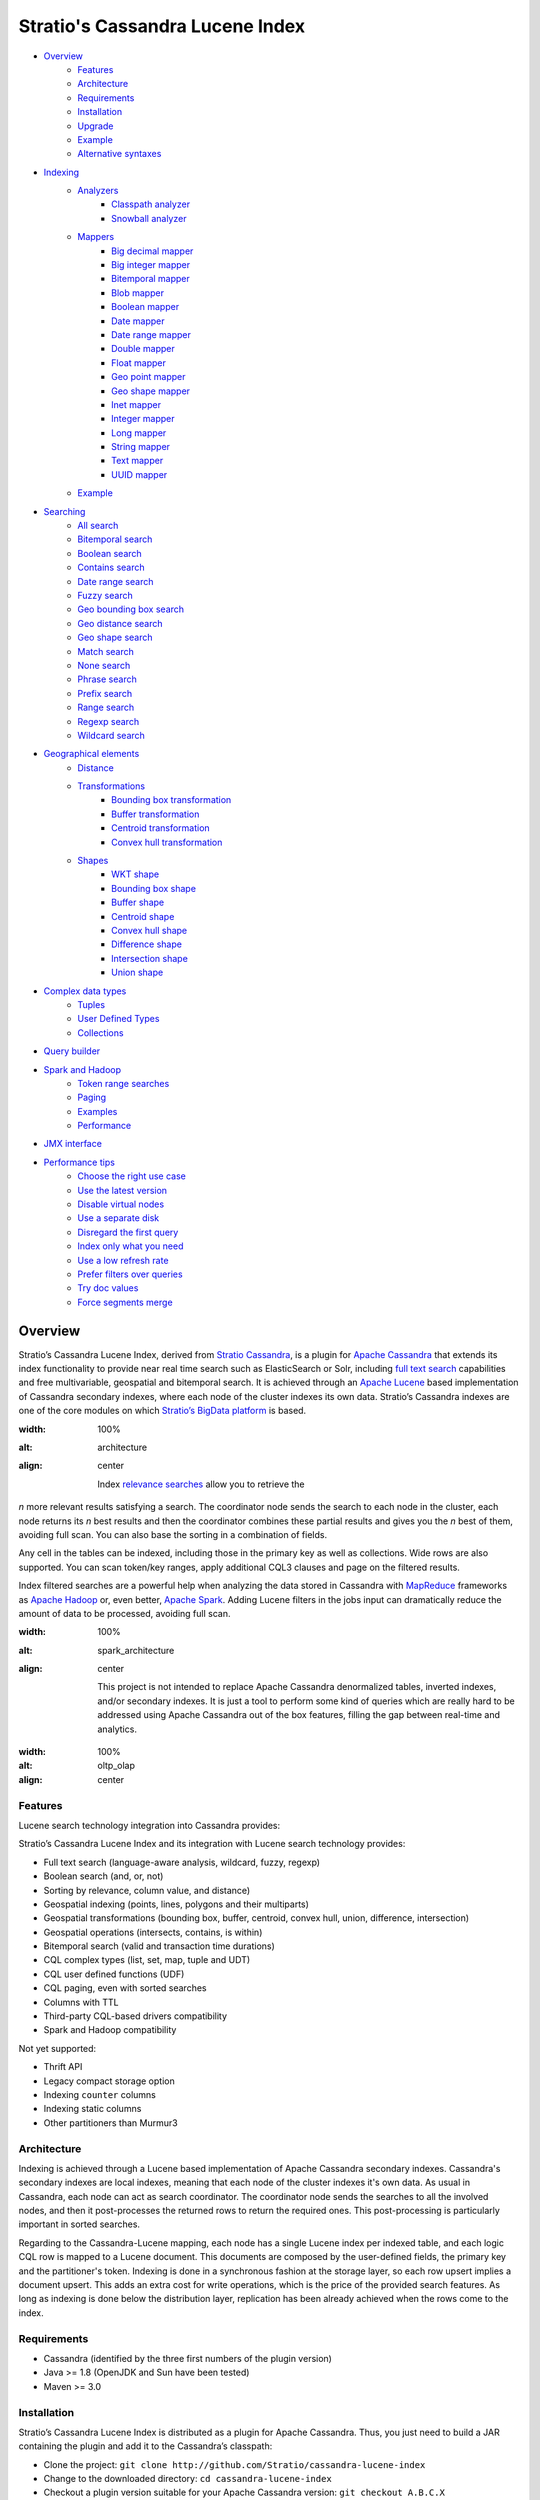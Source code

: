 ================================
Stratio's Cassandra Lucene Index
================================

- `Overview <#overview>`__
    - `Features <#features>`__
    - `Architecture <#architecture>`__
    - `Requirements <#requirements>`__
    - `Installation <#installation>`__
    - `Upgrade <#upgrade>`__
    - `Example <#example>`__
    - `Alternative syntaxes <#alternative-syntaxes>`__
- `Indexing <#indexing>`__
    - `Analyzers <#analyzers>`__
        - `Classpath analyzer <#classpath-analyzer>`__
        - `Snowball analyzer <#snowball-analyzer>`__
    - `Mappers <#mappers>`__
        - `Big decimal mapper <#big-decimal-mapper>`__
        - `Big integer mapper <#big-integer-mapper>`__
        - `Bitemporal mapper <#bitemporal-mapper>`__
        - `Blob mapper <#blob-mapper>`__
        - `Boolean mapper <#boolean-mapper>`__
        - `Date mapper <#date-mapper>`__
        - `Date range mapper <#date-range-mapper>`__
        - `Double mapper <#double-mapper>`__
        - `Float mapper <#float-mapper>`__
        - `Geo point mapper <#geo-point-mapper>`__
        - `Geo shape mapper <#geo-shape-mapper>`__
        - `Inet mapper <#inet-mapper>`__
        - `Integer mapper <#integer-mapper>`__
        - `Long mapper <#long-mapper>`__
        - `String mapper <#string-mapper>`__
        - `Text mapper <#text-mapper>`__
        - `UUID mapper <#uuid-mapper>`__
    - `Example <#example>`__
- `Searching <#searching>`__
    - `All search <#all-search>`__
    - `Bitemporal search <#bitemporal-search>`__
    - `Boolean search <#boolean-search>`__
    - `Contains search <#contains-search>`__
    - `Date range search <#date-range-search>`__
    - `Fuzzy search <#fuzzy-search>`__
    - `Geo bounding box search <#geo-bbox-search>`__
    - `Geo distance search <#geo-distance-search>`__
    - `Geo shape search <#geo-shape-search>`__
    - `Match search <#match-search>`__
    - `None search <#none-search>`__
    - `Phrase search <#phrase-search>`__
    - `Prefix search <#prefix-search>`__
    - `Range search <#range-search>`__
    - `Regexp search <#regexp-search>`__
    - `Wildcard search <#wildcard-search>`__
- `Geographical elements <#geographical-elements>`__
    - `Distance <#distance>`__
    - `Transformations <#transformations>`__
        - `Bounding box transformation <#bounding-box-transformation>`__
        - `Buffer transformation <#buffer-transformation>`__
        - `Centroid transformation <#centroid-transformation>`__
        - `Convex hull transformation <#convex-hull-transformation>`__
    - `Shapes <#shapes>`__
        - `WKT shape <#wkt-shape>`__
        - `Bounding box shape <#bounding-box-shape>`__
        - `Buffer shape <#buffer-shape>`__
        - `Centroid shape <#centroid-shape>`__
        - `Convex hull shape <#convex-hull-shape>`__
        - `Difference shape <#difference-shape>`__
        - `Intersection shape <#intersection-shape>`__
        - `Union shape <#intersection-shape>`__
- `Complex data types <#complex-data-types>`__
    - `Tuples <#tuples>`__
    - `User Defined Types <#user-defined-types>`__
    - `Collections <#collections>`__
- `Query builder <#query-builder>`__
- `Spark and Hadoop <#spark-and-hadoop>`__
    - `Token range searches <#token-range-searches>`__
    - `Paging <#paging>`__
    - `Examples <#examples>`__
    - `Performance <#performance>`__
- `JMX interface <#jmx-interface>`__
- `Performance tips <#performance-tips>`__
    - `Choose the right use case <#choose-the-right-use-case>`__
    - `Use the latest version <#use-the-latest-version>`__
    - `Disable virtual nodes <#disable-virtual-nodes>`__
    - `Use a separate disk <#use-a-separate-disk>`__
    - `Disregard the first query <disregard-the-first-query>`__
    - `Index only what you need <#index-only-what-you-need>`__
    - `Use a low refresh rate <#use-a-low-refresh-rate>`__
    - `Prefer filters over queries <#prefer-filters-over-queries>`__
    - `Try doc values <#try-doc-values>`__
    - `Force segments merge <#force-segments-merge>`__

--------
Overview
--------

Stratio’s Cassandra Lucene Index, derived from `Stratio Cassandra <https://github.com/Stratio/stratio-cassandra>`__, is
a plugin for `Apache Cassandra <http://cassandra.apache.org/>`__ that extends its index functionality to provide near
real time search such as ElasticSearch or Solr, including `full text search <http://en.wikipedia.org/wiki/Full_text_search>`__
capabilities and free multivariable, geospatial and bitemporal search. It is achieved through an `Apache Lucene <http://lucene.apache.org/>`__
based implementation of Cassandra secondary indexes, where each node of the cluster indexes its own data. Stratio’s
Cassandra indexes are one of the core modules on which `Stratio’s BigData platform <http://www.stratio.com/>`__ is based.

.. image:: /doc/resources/architecture.png
:width: 100%
:alt: architecture
:align: center

    Index `relevance searches <http://en.wikipedia.org/wiki/Relevance_(information_retrieval)>`__ allow you to retrieve the
*n* more relevant results satisfying a search. The coordinator node sends the search to each node in the cluster, each node
returns its *n* best results and then the coordinator combines these partial results and gives you the *n* best of them,
avoiding full scan. You can also base the sorting in a combination of fields.

Any cell in the tables can be indexed, including those in the primary key as well as collections. Wide rows are also
supported. You can scan token/key ranges, apply additional CQL3 clauses and page on the filtered results.

Index filtered searches are a powerful help when analyzing the data stored in Cassandra with `MapReduce <http://es.wikipedia.org/wiki/MapReduce>`__
frameworks as `Apache Hadoop <http://hadoop.apache.org/>`__ or, even better, `Apache Spark <http://spark.apache.org/>`__.
Adding Lucene filters in the jobs input can dramatically reduce the amount of data to be processed, avoiding full scan.

.. image:: /doc/resources/spark_architecture.png
:width: 100%
:alt: spark_architecture
:align: center

    This project is not intended to replace Apache Cassandra denormalized tables, inverted indexes, and/or secondary
    indexes. It is just a tool to perform some kind of queries which are really hard to be addressed using Apache Cassandra
    out of the box features, filling the gap between real-time and analytics.

.. image:: /doc/resources/oltp_olap.png
:width: 100%
:alt: oltp_olap
:align: center

Features
========

Lucene search technology integration into Cassandra provides:

Stratio’s Cassandra Lucene Index and its integration with Lucene search technology provides:

-  Full text search (language-aware analysis, wildcard, fuzzy, regexp)
-  Boolean search (and, or, not)
-  Sorting by relevance, column value, and distance)
-  Geospatial indexing (points, lines, polygons and their multiparts)
-  Geospatial transformations (bounding box, buffer, centroid, convex hull, union, difference, intersection)
-  Geospatial operations (intersects, contains, is within)
-  Bitemporal search (valid and transaction time durations)
-  CQL complex types (list, set, map, tuple and UDT)
-  CQL user defined functions (UDF)
-  CQL paging, even with sorted searches
-  Columns with TTL
-  Third-party CQL-based drivers compatibility
-  Spark and Hadoop compatibility

Not yet supported:

-  Thrift API
-  Legacy compact storage option
-  Indexing ``counter`` columns
-  Indexing static columns
-  Other partitioners than Murmur3

Architecture
============

Indexing is achieved through a Lucene based implementation of Apache Cassandra secondary indexes.
Cassandra's secondary indexes are local indexes,
meaning that each node of the cluster indexes it's own data.
As usual in Cassandra, each node can act as search coordinator.
The coordinator node sends the searches to all the involved nodes,
and then it post-processes the returned rows to return the required ones.
This post-processing is particularly important in sorted searches.

Regarding to the Cassandra-Lucene mapping, each node has a single Lucene index per indexed table,
and each logic CQL row is mapped to a Lucene document.
This documents are composed by the user-defined fields, the primary key and the partitioner's token.
Indexing is done in a synchronous fashion at the storage layer, so each row upsert implies a document upsert.
This adds an extra cost for write operations, which is the price of the provided search features.
As long as indexing is done below the distribution layer,
replication has been already achieved when the rows come to the index.

Requirements
============

-  Cassandra (identified by the three first numbers of the plugin version)
-  Java >= 1.8 (OpenJDK and Sun have been tested)
-  Maven >= 3.0

Installation
============

Stratio’s Cassandra Lucene Index is distributed as a plugin for Apache Cassandra. Thus, you just need to build a JAR
containing the plugin and add it to the Cassandra’s classpath:

-  Clone the project: ``git clone http://github.com/Stratio/cassandra-lucene-index``
-  Change to the downloaded directory: ``cd cassandra-lucene-index``
-  Checkout a plugin version suitable for your Apache Cassandra version: ``git checkout A.B.C.X``
-  Build the plugin with Maven: ``mvn clean package``
-  Copy the generated JAR to the lib folder of your compatible Cassandra installation:
   ``cp plugin/target/cassandra-lucene-index-plugin-*.jar <CASSANDRA_HOME>/lib/``
-  Start/restart Cassandra as usual.

Specific Cassandra Lucene index versions are targeted to specific Apache Cassandra versions. So, cassandra-lucene-index
A.B.C.X is aimed to be used with Apache Cassandra A.B.C, e.g.
`cassandra-lucene-index:3.0.7.1 <http://www.github.com/Stratio/cassandra-lucene-index/tree/3.0.7.1>`__ for
`cassandra:3.0.7 <http://www.github.com/apache/cassandra/tree/cassandra-3.0.7>`__. Please note that production-ready
releases are version tags (e.g. 3.0.6.3), don't use branch-X nor master branches in production.

Alternatively, patching can also be done with this Maven profile, specifying the path of your Cassandra installation,
this task also deletes previous plugin's JAR versions in CASSANDRA_HOME/lib/ directory:

.. code-block:: bash

    mvn clean package -Ppatch -Dcassandra_home=<CASSANDRA_HOME>

If you don’t have an installed version of Cassandra, there is also an alternative profile to let Maven download and
patch the proper version of Apache Cassandra:

.. code-block:: bash

    mvn clean package -Pdownload_and_patch -Dcassandra_home=<CASSANDRA_HOME>

Now you can run Cassandra and do some tests using the Cassandra Query Language:

.. code-block:: bash

    <CASSANDRA_HOME>/bin/cassandra -f
    <CASSANDRA_HOME>/bin/cqlsh

The Lucene’s index files will be stored in the same directories where the Cassandra’s will be. The default data
directory is ``/var/lib/cassandra/data``, and each index is placed next to the SSTables of its indexed column family.

For more details about Apache Cassandra please see its `documentation <http://cassandra.apache.org/>`__.

Upgrade
=======

If you want to upgrade your cassandra cluster to a newer version  you must follow the Datastax official `upgrade instructions <https://docs.datastax.com/en/upgrade/doc/upgrade/cassandra/upgradeCassandra_g.html>`__.

The rule for the Lucene secondary indexes is to delete them with older version, upgrade cassandra and lucene index jar
and create them again with running newer version.

If you have huge amount of data in your cluster this could be an expensive task. We have tested it and here you have a
compatibility matrix that states between which versions it is not needed to delete the index:

+-----------+---------+---------+---------+---------+---------+---------+---------+---------+---------+---------+---------+---------+---------+---------+---------+---------+
| From\\ To | 3.0.3.0 | 3.0.3.1 | 3.0.4.0 | 3.0.4.1 | 3.0.5.0 | 3.0.5.1 | 3.0.5.2 | 3.0.6.0 | 3.0.6.1 | 3.0.6.2 | 3.0.7.0 | 3.0.7.1 | 3.0.7.2 | 3.0.8.0 | 3.0.8.1 | 3.0.8.2 |
+===========+=========+=========+=========+=========+=========+=========+=========+=========+=========+=========+=========+=========+=========+=========+=========+=========+
| 2.x       |    NO   |    NO   |    NO   |    NO   |    NO   |    NO   |    NO   |    NO   |    NO   |    NO   |    NO   |    NO   |    NO   |    NO   |    NO   |    NO   |
+-----------+---------+---------+---------+---------+---------+---------+---------+---------+---------+---------+---------+---------+---------+---------+---------+---------+
| 3.0.3.0   |    --   |   YES   |   YES   |    NO   |    NO   |    NO   |    NO   |    NO   |    NO   |    NO   |    NO   |    NO   |    NO   |    NO   |    NO   |    NO   |
+-----------+---------+---------+---------+---------+---------+---------+---------+---------+---------+---------+---------+---------+---------+---------+---------+---------+
| 3.0.3.1   |    --   |    --   |   YES   |    NO   |    NO   |    NO   |    NO   |    NO   |    NO   |    NO   |    NO   |    NO   |    NO   |    NO   |    NO   |    NO   |
+-----------+---------+---------+---------+---------+---------+---------+---------+---------+---------+---------+---------+---------+---------+---------+---------+---------+
| 3.0.4.0   |    --   |    --   |    --   |    NO   |    NO   |    NO   |    NO   |    NO   |    NO   |    NO   |    NO   |    NO   |    NO   |    NO   |    NO   |    NO   |
+-----------+---------+---------+---------+---------+---------+---------+---------+---------+---------+---------+---------+---------+---------+---------+---------+---------+
| 3.0.4.1   |    --   |    --   |    --   |    --   |   YES   |    NO   |    NO   |    NO   |    NO   |    NO   |    NO   |    NO   |    NO   |    NO   |    NO   |    NO   |
+-----------+---------+---------+---------+---------+---------+---------+---------+---------+---------+---------+---------+---------+---------+---------+---------+---------+
| 3.0.5.0   |    --   |    --   |    --   |    --   |    --   |    NO   |    NO   |    NO   |    NO   |    NO   |    NO   |    NO   |    NO   |    NO   |    NO   |    NO   |
+-----------+---------+---------+---------+---------+---------+---------+---------+---------+---------+---------+---------+---------+---------+---------+---------+---------+
| 3.0.5.1   |    --   |    --   |    --   |    --   |    --   |    --   |    NO   |    NO   |    NO   |    NO   |    NO   |    NO   |    NO   |    NO   |    NO   |    NO   |
+-----------+---------+---------+---------+---------+---------+---------+---------+---------+---------+---------+---------+---------+---------+---------+---------+---------+
| 3.0.5.2   |    --   |    --   |    --   |    --   |    --   |    --   |    --   |   YES   |   YES   |   YES   |   YES   |   YES   |   YES   |   YES   |  \(1\)  |  \(1\)  |
+-----------+---------+---------+---------+---------+---------+---------+---------+---------+---------+---------+---------+---------+---------+---------+---------+---------+
| 3.0.6.0   |    --   |    --   |    --   |    --   |    --   |    --   |    --   |    --   |   YES   |   YES   |   YES   |   YES   |   YES   |   YES   |  \(1\)  |  \(1\)  |
+-----------+---------+---------+---------+---------+---------+---------+---------+---------+---------+---------+---------+---------+---------+---------+---------+---------+
| 3.0.6.1   |    --   |    --   |    --   |    --   |    --   |    --   |    --   |    --   |    --   |   YES   |   YES   |   YES   |   YES   |   YES   |  \(1\)  |  \(1\)  |
+-----------+---------+---------+---------+---------+---------+---------+---------+---------+---------+---------+---------+---------+---------+---------+---------+---------+
| 3.0.6.2   |    --   |    --   |    --   |    --   |    --   |    --   |    --   |    --   |    --   |    --   |   YES   |   YES   |   YES   |   YES   |  \(1\)  |  \(1\)  |
+-----------+---------+---------+---------+---------+---------+---------+---------+---------+---------+---------+---------+---------+---------+---------+---------+---------+
| 3.0.7.0   |    --   |    --   |    --   |    --   |    --   |    --   |    --   |    --   |    --   |    --   |    --   |   YES   |   YES   |   YES   |  \(1\)  |  \(1\)  |
+-----------+---------+---------+---------+---------+---------+---------+---------+---------+---------+---------+---------+---------+---------+---------+---------+---------+
| 3.0.7.1   |    --   |    --   |    --   |    --   |    --   |    --   |    --   |    --   |    --   |    --   |    --   |    --   |   YES   |   YES   |  \(1\)  |  \(1\)  |
+-----------+---------+---------+---------+---------+---------+---------+---------+---------+---------+---------+---------+---------+---------+---------+---------+---------+
| 3.0.7.2   |    --   |    --   |    --   |    --   |    --   |    --   |    --   |    --   |    --   |    --   |    --   |    --   |    --   |   YES   |  \(1\)  |  \(1\)  |
+-----------+---------+---------+---------+---------+---------+---------+---------+---------+---------+---------+---------+---------+---------+---------+---------+---------+
| 3.0.8.0   |    --   |    --   |    --   |    --   |    --   |    --   |    --   |    --   |    --   |    --   |    --   |    --   |    --   |    --   |  \(1\)  |  \(1\)  |
+-----------+---------+---------+---------+---------+---------+---------+---------+---------+---------+---------+---------+---------+---------+---------+---------+---------+
| 3.0.8.1   |    --   |    --   |    --   |    --   |    --   |    --   |    --   |    --   |    --   |    --   |    --   |    --   |    --   |    --   |    --   |   YES   |
+-----------+---------+---------+---------+---------+---------+---------+---------+---------+---------+---------+---------+---------+---------+---------+---------+---------+

**(1):** Compatible only if you are not using geospatial mappers.

Alternative syntaxes
====================

There are two alternative syntaxes for managing indexes. Prior to Cassandra 3.0, indexes had to be linked to a dummy
column due to CQL syntax limitations:

.. code-block:: sql

    CREATE TABLE test(pk int PRIMARY KEY, rc text);
    ALTER TABLE test ADD lucene text; -- Dummy column

    CREATE CUSTOM INDEX idx ON test(lucene) -- Index is linked to the dummy column
    USING 'com.stratio.cassandra.lucene.Index'
    WITH OPTIONS = {'schema': '{fields: {rc: {type: "text"}}}'};

This column wasn't intended to store anything, it was just a trick to embed Lucene syntax into CQL syntax, so custom
search predicates could be directed to this dummy column:

.. code-block:: sql

    SELECT * FROM test WHERE lucene = '{...}';

As a collateral benefit, this column was used to return the score assigned by the Lucene query to each of the rows.

However, Cassandra 3.0 introduced `a secondary index API redesign <https://issues.apache.org/jira/browse/CASSANDRA-9459>`__
including explicit syntactical support for custom per-row indexes using their own query language.
This new syntax didn't require the dummy column anymore:

.. code-block:: sql

    CREATE TABLE test(pk int PRIMARY KEY, rc text);

    CREATE CUSTOM INDEX idx ON test() -- Index is directly linked to the table, without dummy column
    USING 'com.stratio.cassandra.lucene.Index'
    WITH OPTIONS = {'schema': '{fields: {rc: {type: "text"}}}'};

Instead, we can address custom search expressions directly to the index using the new 'expr' operator:

.. code-block:: sql

    SELECT * FROM test WHERE expr(idx, '{...}');

As you can see, this new syntax is far clearer than the previous one.
However, the old syntax is still supported for compatibility reasons, given that several client applications do not
support the new syntax yet.
The most remarkable case is `DataStax's connector for Apache Spark <https://github.com/datastax/spark-cassandra-connector>`__,
which `doesn't allow 'expr' queries <https://datastax-oss.atlassian.net/browse/SPARKC-332>`__  and
`fails managing tables with new-style indexes <https://datastax-oss.atlassian.net/browse/SPARKC-361>`__ even if the
Spark operation doesn't use the index at all.
So, unfortunately, you must continue using the old dummy column approach if you are going to use the Spark connector or
any other incompatible software.

Additionally, another possible reason for using the old syntax is that it uses the fake column to show the scores assigned
by the Lucene's scoring formula to each one of the matched rows. This score is internally used for sorting and selecting
the matched rows according to some user-defined search criteria. Although it is more intended for internal use, showing
this value could be useful in some specific cases.

Last but not least, it is important to note that you can address searches with the new syntax to indexes created with
the old fake column approach:

.. code-block:: sql

    CREATE TABLE test(pk int PRIMARY KEY, rc text);
    ALTER TABLE test ADD lucene text; -- Dummy column

    CREATE CUSTOM INDEX idx ON test(lucene) -- Index is linked to the dummy column
    USING 'com.stratio.cassandra.lucene.Index'
    WITH OPTIONS = {'schema': '{fields: {rc: {type: "text"}}}'};

    SELECT * FROM test WHERE expr(idx,'{...}');

This offers a good balance between the advantages of both syntaxes.

Cassandra only allows one per-row index per table,
whereas there is no limit for the number of per-column indexes that a table can have.
So, an additional benefit of creating indexes over dummy columns is that you can have multiple Lucene indexes per table,
as long as they are considered per-column indexes.

All the examples in this document use the new syntax, but all of them can be written in the old way.

Example
=======

We will create the following table to store tweets:

.. code-block:: sql

    CREATE KEYSPACE demo
    WITH REPLICATION = {'class': 'SimpleStrategy', 'replication_factor': 1};
    USE demo;
    CREATE TABLE tweets (
       id INT PRIMARY KEY,
       user TEXT,
       body TEXT,
       time TIMESTAMP,
       latitude FLOAT,
       longitude FLOAT
    );

Now you can create a custom Lucene index on it with the following statement:

.. code-block:: sql

    CREATE CUSTOM INDEX tweets_index ON tweets ()
    USING 'com.stratio.cassandra.lucene.Index'
    WITH OPTIONS = {
       'refresh_seconds': '1',
       'schema': '{
          fields: {
             id: {type: "integer"},
             user: {type: "string"},
             body: {type: "text", analyzer: "english"},
             time: {type: "date", pattern: "yyyy/MM/dd"},
             place: {type: "geo_point", latitude: "latitude", longitude: "longitude"}
          }
       }'
    };

This will index all the columns in the table with the specified types, and it will be refreshed once per second.
Alternatively, you can explicitly refresh all the index shards with an empty search with consistency ``ALL``:

.. code-block:: sql

    CONSISTENCY ALL
    SELECT * FROM tweets WHERE expr(tweets_index, '{refresh:true}');
    CONSISTENCY QUORUM

Now, to search for tweets within a certain date range:

.. code-block:: sql

    SELECT * FROM tweets WHERE expr(tweets_index, '{
       filter: {type: "range", field: "time", lower: "2014/04/25", upper: "2014/05/01"}
    }');

The same search can be performed forcing an explicit refresh of the involved index shards:

.. code-block:: sql

    SELECT * FROM tweets WHERE expr(tweets_index, '{
       filter: {type: "range", field: "time", lower: "2014/04/25", upper: "2014/05/01"},
       refresh: true
    }') limit 100;

Now, to search the top 100 more relevant tweets where *body* field contains the phrase “big data gives organizations”
within the aforementioned date range:

.. code-block:: sql

    SELECT * FROM tweets WHERE expr(tweets_index, '{
       filter: {type: "range", field: "time", lower: "2014/04/25", upper: "2014/05/01"},
       query: {type: "phrase", field: "body", value: "big data gives organizations", slop: 1}
    }') LIMIT 100;

To refine the search to get only the tweets written by users whose names start with "a":

.. code-block:: sql

    SELECT * FROM tweets WHERE expr(tweets_index, '{
       filter: [
          {type: "range", field: "time", lower: "2014/04/25", upper: "2014/05/01"},
          {type: "prefix", field: "user", value: "a"}
       ],
       query: {type: "phrase", field: "body", value: "big data gives organizations", slop: 1}
    }') LIMIT 100;

To get the 100 more recent filtered results you can use the *sort* option:

.. code-block:: sql

    SELECT * FROM tweets WHERE expr(tweets_index, '{
       filter: [
          {type: "range", field: "time", lower: "2014/04/25", upper: "2014/05/01"},
          {type: "prefix", field: "user", value: "a"}
       ],
       query: {type: "phrase", field: "body", value: "big data gives organizations", slop: 1},
       sort: {field: "time", reverse: true}
    }') limit 100;

The previous search can be restricted to tweets created close to a geographical position:

.. code-block:: sql

    SELECT * FROM tweets WHERE expr(tweets_index, '{
       filter: [
          {type: "range", field: "time", lower: "2014/04/25", upper: "2014/05/01"},
          {type: "prefix", field: "user", value: "a"},
          {type: "geo_distance", field: "place", latitude: 40.3930, longitude: -3.7328, max_distance: "10km"}
       ],
       query: {type: "phrase", field: "body", value: "big data gives organizations", slop: 1},
       sort: {field: "time", reverse: true}
    }') limit 100;

It is also possible to sort the results by distance to a geographical position:

.. code-block:: sql

    SELECT * FROM tweets WHERE expr(tweets_index, '{
       filter: [
          {type: "range", field: "time", lower: "2014/04/25", upper: "2014/05/01"},
          {type: "prefix", field: "user", value: "a"},
          {type: "geo_distance", field: "place", latitude: 40.3930, longitude: -3.7328, max_distance: "10km"}
       ],
       query: {type: "phrase", field: "body", value: "big data gives organizations", slop: 1},
       sort: [
          {field: "time", reverse: true},
          {field: "place", type: "geo_distance", latitude: 40.3930, longitude: -3.7328}
       ]
    }') limit 100;

Last but not least, you can route any search to a certain token range or partition, in such a way that only a
subset of the cluster nodes will be hit, saving precious resources:

.. code-block:: sql

    SELECT * FROM tweets WHERE expr(tweets_index, '{
       filter: [
          {type: "range", field: "time", lower: "2014/04/25", upper: "2014/05/01"},
          {type: "prefix", field: "user", value: "a"},
          {type: "geo_distance", field: "place", latitude: 40.3930, longitude: -3.7328, max_distance: "10km"}
       ],
       query: {type: "phrase", field: "body", value: "big data gives organizations", slop: 1},
       sort: [
          {field: "time", reverse: true},
          {field: "place", type: "geo_distance", latitude: 40.3930, longitude: -3.7328}
       ]
    }') AND TOKEN(id) >= TOKEN(0) AND TOKEN(id) < TOKEN(10000000) limit 100;

--------
Indexing
--------

Lucene indexes are an extension of the Cassandra secondary indexes. As such, they are created through CQL
`CREATE CUSTOM INDEX statement <https://cassandra.apache.org/doc/cql3/CQL.html#createIndexStmt>`__, specifying the full
qualified class name and a list of configuration options that are specified in this section.


**Syntax:**

.. code-block:: sql

    CREATE CUSTOM INDEX (IF NOT EXISTS)? <index_name>
                                      ON <table_name> ()
                                   USING 'com.stratio.cassandra.lucene.Index'
                            WITH OPTIONS = <options>

where <options> is a JSON object:

.. code-block:: sql

    <options>:= {
       ('refresh_seconds': '<int_value>',)?
       ('ram_buffer_mb': '<int_value>',)?
       ('max_merge_mb': '<int_value>',)?
       ('max_cached_mb': '<int_value>',)?
       ('indexing_threads': '<int_value>',)?
       ('indexing_queues_size': '<int_value>',)?
       ('directory_path': '<string_value>',)?
       ('excluded_data_centers': '<string_value>',)?
       'schema': '<schema_definition>'
    };

All options take a value enclosed in single quotes:

-  **refresh\_seconds**: number of seconds before auto-refreshing the
   index reader. It is the max time taken for writes to be searchable
   without forcing an index refresh. Defaults to '60'.
-  **ram\_buffer\_mb**: size of the write buffer. Its content will be
   committed to disk when full. Defaults to '64'.
-  **max\_merge\_mb**: defaults to '5'.
-  **max\_cached\_mb**: defaults to '30'.
-  **indexing\_threads**: number of asynchronous indexing threads. ’0’
   means synchronous indexing. Defaults to number of processors available to the JVM.
-  **indexing\_queues\_size**: max number of queued documents per
   asynchronous indexing thread. Defaults to ’50’.
-  **directory\_path**: The path of the directory where the  Lucene index
   will be stored.
-  **excluded\_data\_centers**: The comma-separated list of the data centers
   to be excluded. The index will be created on this data centers but all the
   write operations will be silently ignored.
-  **schema**: see below

.. code-block:: sql

    <schema_definition>:= {
       (analyzers: { <analyzer_definition> (, <analyzer_definition>)* } ,)?
       (default_analyzer: "<analyzer_name>",)?
       fields: { <mapper_definition> (, <mapper_definition>)* }
    }

Where default\_analyzer defaults to ‘org.apache.lucene.analysis.standard.StandardAnalyzer’.

.. code-block:: sql

    <analyzer_definition>:= <analyzer_name>: {
       type: "<analyzer_type>" (, <option>: "<value>")*
    }

.. code-block:: sql

    <mapper_definition>:= <mapper_name>: {
       type: "<mapper_type>" (, <option>: "<value>")*
    }

Analyzers
=========

Analyzer definition options depend on the analyzer type. Details and
default values are listed in the table below.

+-----------------+-------------+--------------+-----------------+
| Analyzer type   | Option      | Value type   | Default value   |
+=================+=============+==============+=================+
| classpath       | class       | string       | null            |
+-----------------+-------------+--------------+-----------------+
| snowball        | language    | string       | null            |
|                 +-------------+--------------+-----------------+
|                 | stopwords   | string       | null            |
+-----------------+-------------+--------------+-----------------+

Classpath analyzer
__________________

Analyzer which instances a Lucene's `analyzer <https://lucene.apache.org/core/5_3_0/core/org/apache/lucene/analysis/Analyzer.html>`__
present in classpath.

**Example:**

.. code-block:: sql

    CREATE CUSTOM INDEX census_index on census()
    USING 'com.stratio.cassandra.lucene.Index'
    WITH OPTIONS = {
       'refresh_seconds': '1',
       'schema': '{
          analyzers: {
             an_analyzer: {
                type: "classpath",
                class: "org.apache.lucene.analysis.en.EnglishAnalyzer"
             }
          }
       }'
    };

Snowball analyzer
_________________

Analyzer using a `http://snowball.tartarus.org/ <http://snowball.tartarus.org/>`__ snowball filter
`SnowballFilter <https://lucene.apache.org/core/5_3_0/analyzers-common/org/apache/lucene/analysis/snowball/SnowballFilter.html>`__

**Example:**

.. code-block:: sql

    CREATE CUSTOM INDEX census_index on census()
    USING 'com.stratio.cassandra.lucene.Index'
    WITH OPTIONS = {
       'refresh_seconds': '1',
       'schema': '{
          analyzers: {
             an_analyzer: {
                type: "snowball",
                language: "English",
                 stopwords: "a,an,the,this,that"
             }
          }
       }'
    };

Supported languages: English, French, Spanish, Portuguese, Italian, Romanian, German, Dutch, Swedish, Norwegian,
Danish, Russian, Finnish, Irish, Hungarian, Turkish, Armenian, Basque and Catalan

Mappers
=======

Field mapping definition options specify how the CQL rows will be mapped to Lucene documents.
Several mappers can be applied to the same CQL column/s.
Details and default values are listed in the table below.

+-------------------------------------+-----------------+-----------------+--------------------------------+-----------+
| Mapper type                         | Option          | Value type      | Default value                  | Mandatory |
+=====================================+=================+=================+================================+===========+
| `bigdec <#big-decimal-mapper>`__    | validated       | boolean         | false                          | No        |
|                                     +-----------------+-----------------+--------------------------------+-----------+
|                                     | column          | string          | mapper_name of the schema      | No        |
|                                     +-----------------+-----------------+--------------------------------+-----------+
|                                     | integer_digits  | integer         | 32                             | No        |
|                                     +-----------------+-----------------+--------------------------------+-----------+
|                                     | decimal_digits  | integer         | 32                             | No        |
+-------------------------------------+-----------------+-----------------+--------------------------------+-----------+
| `bigint <#big-integer-mapper>`__    | validated       | boolean         | false                          | No        |
|                                     +-----------------+-----------------+--------------------------------+-----------+
|                                     | column          | string          | mapper_name of the schema      | No        |
|                                     +-----------------+-----------------+--------------------------------+-----------+
|                                     | digits          | integer         | 32                             | No        |
+-------------------------------------+-----------------+-----------------+--------------------------------+-----------+
| `bitemporal <#bitemporal-mapper>`__ | validated       | boolean         | false                          | No        |
|                                     +-----------------+-----------------+--------------------------------+-----------+
|                                     | vt_from         | string          |                                | Yes       |
|                                     +-----------------+-----------------+--------------------------------+-----------+
|                                     | vt_to           | string          |                                | Yes       |
|                                     +-----------------+-----------------+--------------------------------+-----------+
|                                     | tt_from         | string          |                                | Yes       |
|                                     +-----------------+-----------------+--------------------------------+-----------+
|                                     | tt_to           | string          |                                | Yes       |
|                                     +-----------------+-----------------+--------------------------------+-----------+
|                                     | pattern         | string          | yyyy/MM/dd HH:mm:ss.SSS Z      | No        |
|                                     +-----------------+-----------------+--------------------------------+-----------+
|                                     | now_value       | object          | Long.MAX_VALUE                 | No        |
+-------------------------------------+-----------------+-----------------+--------------------------------+-----------+
| `blob <#blob-mapper>`__             | validated       | boolean         | false                          | No        |
|                                     +-----------------+-----------------+--------------------------------+-----------+
|                                     | column          | string          | mapper_name of the schema      | No        |
+-------------------------------------+-----------------+-----------------+--------------------------------+-----------+
| `boolean <#boolean-mapper>`__       | validated       | boolean         | false                          | No        |
|                                     +-----------------+-----------------+--------------------------------+-----------+
|                                     | column          | string          | mapper_name of the schema      | No        |
+-------------------------------------+-----------------+-----------------+--------------------------------+-----------+
| `date <#date-mapper>`__             | validated       | boolean         | false                          | No        |
|                                     +-----------------+-----------------+--------------------------------+-----------+
|                                     | column          | string          | mapper_name of the schema      | No        |
|                                     +-----------------+-----------------+--------------------------------+-----------+
|                                     | pattern         | string          | yyyy/MM/dd HH:mm:ss.SSS Z      | No        |
+-------------------------------------+-----------------+-----------------+--------------------------------+-----------+
| `date_range <#daterange-mapper>`__  | validated       | boolean         | false                          | No        |
|                                     +-----------------+-----------------+--------------------------------+-----------+
|                                     | from            | string          |                                | Yes       |
|                                     +-----------------+-----------------+--------------------------------+-----------+
|                                     | to              | string          |                                | Yes       |
|                                     +-----------------+-----------------+--------------------------------+-----------+
|                                     | pattern         | string          | yyyy/MM/dd HH:mm:ss.SSS Z      | No        |
+-------------------------------------+-----------------+-----------------+--------------------------------+-----------+
| `double <#double-mapper>`__         | validated       | boolean         | false                          | No        |
|                                     +-----------------+-----------------+--------------------------------+-----------+
|                                     | column          | string          | mapper_name of the schema      | No        |
|                                     +-----------------+-----------------+--------------------------------+-----------+
|                                     | boost           | integer         | 0.1f                           | No        |
+-------------------------------------+-----------------+-----------------+--------------------------------+-----------+
| `float <#float-mapper>`__           | validated       | boolean         | false                          | No        |
|                                     +-----------------+-----------------+--------------------------------+-----------+
|                                     | column          | string          | mapper_name of the schema      | No        |
|                                     +-----------------+-----------------+--------------------------------+-----------+
|                                     | boost           | integer         | 0.1f                           | No        |
+-------------------------------------+-----------------+-----------------+--------------------------------+-----------+
| `geo_point <#geo-point-mapper>`__   | validated       | boolean         | false                          | No        |
|                                     +-----------------+-----------------+--------------------------------+-----------+
|                                     | latitude        | string          |                                | Yes       |
|                                     +-----------------+-----------------+--------------------------------+-----------+
|                                     | longitude       | string          |                                | Yes       |
|                                     +-----------------+-----------------+--------------------------------+-----------+
|                                     | max_levels      | integer         | 11                             | No        |
+-------------------------------------+-----------------+-----------------+--------------------------------+-----------+
| `geo_shape <#geo-shape-mapper>`__   | validated       | boolean         | false                          | No        |
|                                     +-----------------+-----------------+--------------------------------+-----------+
|                                     | column          | string          | mapper_name of the schema      | No        |
|                                     +-----------------+-----------------+--------------------------------+-----------+
|                                     | max_levels      | integer         | 5                              | No        |
|                                     +-----------------+-----------------+--------------------------------+-----------+
|                                     | transformations | array           |                                | No        |
+-------------------------------------+-----------------+-----------------+--------------------------------+-----------+
| `inet <#inet-mapper>`__             | validated       | boolean         | false                          | No        |
|                                     +-----------------+-----------------+--------------------------------+-----------+
|                                     | column          | string          | mapper_name of the schema      | No        |
+-------------------------------------+-----------------+-----------------+--------------------------------+-----------+
| `integer <#integer-mapper>`__       | validated       | boolean         | false                          | No        |
|                                     +-----------------+-----------------+--------------------------------+-----------+
|                                     | column          | string          | mapper_name of the schema      | No        |
|                                     +-----------------+-----------------+--------------------------------+-----------+
|                                     | boost           | integer         | 0.1f                           | No        |
+-------------------------------------+-----------------+-----------------+--------------------------------+-----------+
| `long <#long-mapper>`__             | validated       | boolean         | false                          | No        |
|                                     +-----------------+-----------------+--------------------------------+-----------+
|                                     | column          | string          | mapper_name of the schema      | No        |
|                                     +-----------------+-----------------+--------------------------------+-----------+
|                                     | boost           | integer         | 0.1f                           | No        |
+-------------------------------------+-----------------+-----------------+--------------------------------+-----------+
| `string <#string-mapper>`__         | validated       | boolean         | false                          | No        |
|                                     +-----------------+-----------------+--------------------------------+-----------+
|                                     | column          | string          | mapper_name of the schema      | No        |
|                                     +-----------------+-----------------+--------------------------------+-----------+
|                                     | case_sensitive  | boolean         | true                           | No        |
+-------------------------------------+-----------------+-----------------+--------------------------------+-----------+
| `text <#text-mapper>`__             | validated       | boolean         | false                          | No        |
|                                     +-----------------+-----------------+--------------------------------+-----------+
|                                     | column          | string          | mapper_name of the schema      | No        |
|                                     +-----------------+-----------------+--------------------------------+-----------+
|                                     | analyzer        | string          | default_analyzer of the schema | No        |
+-------------------------------------+-----------------+-----------------+--------------------------------+-----------+
| `uuid <#uuid-mapper>`__             | validated       | boolean         | false                          | No        |
|                                     +-----------------+-----------------+--------------------------------+-----------+
|                                     | column          | string          | mapper_name of the schema      | No        |
+-------------------------------------+-----------------+-----------------+--------------------------------+-----------+

All mappers have a ``validated`` option indicating if the mapped column values must be validated at CQL level
before performing the distributed write operation.
If this option is set then the coordinator node will throw an error on writes containing values that can't be mapped,
causing the failure of all the write operation and notifying the client about the failure cause.
If validation is not set, which is the default setting, writes to C* will never fail due to the index.
Instead, each failing column value will be silently discarded,
and the error message will be just logged in the implied nodes.
This option is useful to avoid writes containing values that can't be searched afterwards,
and can also be used as a generic data validation layer.
Note that mappers affecting several columns at a time, such as ``date_range``,``geo_point`` and ``bitemporal``,
need to have all the involved columns to perform validation,
so no partial columns update will be allowed when validation is active.

Cassandra allows only one custom per-row index per table, and it does not allow any modify operation on indexes.
So, to modify an index it needs to be deleted first and created again.
Alternatively, if you are using the `classic dummy-column syntax <#alternative-syntaxes>`__,
the index will be considered per-column, so you would be able to create a second index with the new schema,
wait until the new index is completely built, and then delete the old index.

Big decimal mapper
__________________

Maps arbitrary precision signed decimal values.

**Parameters:**

-  **validated** (default = false): if mapping errors should make CQL writes fail, instead of just logging the error.
-  **column** (default = name of the mapper): the name of the column storing the big decimal to be indexed.
-  **integer\_digits** (default = 32): the max number of decimal digits for the integer part.
-  **decimal\_digits** (mandatory): the max number of decimal digits for the decimal part.

**Supported CQL types:**

-  ascii, bigint, decimal, double, float, int, smallint, text, tinyint, varchar, varint

**Example:**

.. code-block:: sql

    CREATE CUSTOM INDEX census_index on census()
    USING 'com.stratio.cassandra.lucene.Index'
    WITH OPTIONS = {
       'refresh_seconds': '1',
       'schema': '{
          fields: {
             bigdecimal: {
                type: "bigdec",
                integer_digits: 2,
                 decimal_digits: 2,
                 validated: true,
                 column: "column_name"
             }
          }
       }'
    };

Big integer mapper
__________________

Maps arbitrary precision signed integer values.

**Parameters:**

-  **validated** (default = false): if mapping errors should make CQL writes fail, instead of just logging the error.
-  **column** (default = name of the mapper): the name of the column storing the big integer to be indexed.
-  **digits** (default = 32): the max number of decimal digits.

**Supported CQL types:**

-  ascii, bigint, int, smallint, text, tinyint, varchar, varint

**Example:**

.. code-block:: sql

    CREATE CUSTOM INDEX test_idx ON test()
    USING 'com.stratio.cassandra.lucene.Index'
    WITH OPTIONS = {
       'refresh_seconds': '1',
       'schema': '{
          fields: {
             biginteger: {
                type: "bigint",
                 digits: 10,
                 validated: true,
                 column: "column_name"
             }
          }
       }'
    };


Bitemporal mapper
_________________

Maps four columns containing the four dates defining a bitemporal fact.

**Parameters:**

-  **validated** (default = false): if mapping errors should make CQL writes fail, instead of just logging the error.
-  **vt\_from** (mandatory): the name of the column storing the beginning of the valid date range.
-  **vt\_to** (mandatory): the name of the column storing the end of the valid date range.
-  **tt\_from** (mandatory): the name of the column storing the beginning of the transaction date range.
-  **tt\_to** (mandatory): the name of the column storing the end of the transaction date range.
-  **now\_value** (default = Long.MAX_VALUE): a date representing now.
-  **pattern** (default = yyyy/MM/dd HH:mm:ss.SSS Z): the date pattern for parsing Cassandra not-date columns and
   creating Lucene fields. Note that it can be used to index dates with reduced precision.

**Supported CQL types:**

-  ascii, bigint, date, int, text, timestamp, timeuuid, varchar, varint

**Example:**

.. code-block:: sql

    CREATE CUSTOM INDEX census_index on census()
    USING 'com.stratio.cassandra.lucene.Index'
    WITH OPTIONS = {
       'refresh_seconds': '1',
       'schema': '{
          fields: {
             bitemporal: {
                type: "bitemporal",
                vt_from: "vt_from",
                vt_to: "vt_to",
                tt_from: "tt_from",
                tt_to: "tt_to",
                validated: true,
                pattern: "yyyy/MM/dd HH:mm:ss.SSS",
                now_value: "3000/01/01 00:00:00.000",
             }
          }
       }'
    };


Blob mapper
___________

Maps a blob value.

**Parameters:**

-  **validated** (default = false): if mapping errors should make CQL writes fail, instead of just logging the error.
-  **column** (default = name of the mapper): the name of the column storing blob to be indexed.

**Supported CQL types:**

-  ascii, blob,  text, varchar

**Example:**

.. code-block:: sql

    CREATE CUSTOM INDEX test_idx ON test()
    USING 'com.stratio.cassandra.lucene.Index'
    WITH OPTIONS = {
       'refresh_seconds': '1',
       'schema': '{
          fields: {
             blob: {
                type: "bytes",
                column: "column_name"
             }
          }
       }'
    };


Boolean mapper
______________

Maps a boolean value.

**Parameters:**

-  **validated** (default = false): if mapping errors should make CQL writes fail, instead of just logging the error.
-  **column** (default = name of the mapper): the name of the column storing boolean value to be indexed.

**Supported CQL types:**

-  ascii, boolean , text, varchar

**Example:**

.. code-block:: sql

    CREATE CUSTOM INDEX test_idx ON test()
    USING 'com.stratio.cassandra.lucene.Index'
    WITH OPTIONS = {
       'refresh_seconds': '1',
       'schema': '{
          fields: {
             bool: {
                type: "boolean",
                 validated: true,
                 column: "column_name"
             }
          }
       }'
    };


Date mapper
___________

Maps dates using a either a pattern, an UNIX timestamp or a time UUID.

**Parameters:**

-  **validated** (default = false): if mapping errors should make CQL writes fail, instead of just logging the error.
-  **column** (default = name of the mapper): the name of the column storing the date to be indexed.
-  **pattern** (default = yyyy/MM/dd HH:mm:ss.SSS Z): the date pattern for parsing Cassandra not-date columns and
   creating Lucene fields. Note that it can be used to index dates with reduced precision.

**Supported CQL types:**

-  ascii, bigint, date, int, text, timestamp, timeuuid, varchar, varint

**Example:** Index the column *creation* with a precision of minutes using the date format pattern *yyyy/MM/dd HH:mm*:

.. code-block:: sql

    CREATE CUSTOM INDEX test_idx ON test()
    USING 'com.stratio.cassandra.lucene.Index'
    WITH OPTIONS = {
       'refresh_seconds': '1',
       'schema': '{
          fields: {
             creation: {
                type: "date",
                pattern: "yyyy/MM/dd HH:mm",
             }
          }
       }'
    };


Date range mapper
_________________

Maps a time duration/period defined by a start date and a stop date.

**Parameters:**

-  **validated** (default = false): if mapping errors should make CQL writes fail, instead of just logging the error.
-  **from** (mandatory): the name of the column storing the start date of the time duration to be indexed.
-  **to** (mandatory): the name of the column storing the stop date of the time duration to be indexed.
-  **pattern** (default = yyyy/MM/dd HH:mm:ss.SSS Z): the date pattern for parsing Cassandra not-date columns and
   creating Lucene fields. Note that it can be used to index dates with reduced precision.

**Supported CQL types:**

-  ascii, bigint, date, int, text, timestamp, timeuuid, varchar, varint

**Example 1:** Index the column time period defined by the columns *start* and *stop*, using the default date pattern:

.. code-block:: sql

    CREATE CUSTOM INDEX test_idx ON test()
    USING 'com.stratio.cassandra.lucene.Index'
    WITH OPTIONS = {
       'refresh_seconds': '1',
       'schema': '{
          fields: {
             duration: {
                type: "date_range",
                from: "start",
                to: "stop"
             }
          }
       }'
    };

**Example 2:** Index the column time period defined by the columns *start* and *stop*, validating values, and using a
precision of minutes:

.. code-block:: sql

    CREATE CUSTOM INDEX test_idx ON test()
    USING 'com.stratio.cassandra.lucene.Index'
    WITH OPTIONS = {
       'refresh_seconds': '1',
       'schema': '{
          fields: {
             duration: {
                type: "date_range",
                validated: true,
                from: "start",
                to: "stop",
                pattern: "yyyy/MM/dd HH:mm"
             }
          }
       }'
    };


Double mapper
_____________

Maps a 64-bit decimal number.

**Parameters:**

-  **validated** (default = false): if mapping errors should make CQL writes fail, instead of just logging the error.
-  **column** (default = name of the mapper): the name of the column storing the double to be indexed.
-  **boost** (default = 0.1f): the Lucene's index-time boosting factor.

**Supported CQL types:**

-  ascii, bigint, decimal, double, float, int, smallint, text, tinyint, varchar, varint

**Example:**

.. code-block:: sql

    CREATE CUSTOM INDEX test_idx ON test()
    USING 'com.stratio.cassandra.lucene.Index'
    WITH OPTIONS = {
       'refresh_seconds': '1',
       'schema': '{
          fields: {
             double: {
                type: "double",
                 boost: 2.0,
                 validated: true,
                 column: "column_name"
             }
          }
       }'
    };


Float mapper
____________

Maps a 32-bit decimal number.

**Parameters:**

-  **validated** (default = false): if mapping errors should make CQL writes fail, instead of just logging the error.
-  **column** (default = name of the mapper): the name of the column storing the float to be indexed.
-  **boost** (default = 0.1f): the Lucene's index-time boosting factor.

**Supported CQL types:**

-  ascii, bigint, decimal, double, float, int, smallint, tinyint, varchar, varint

**Example:**

.. code-block:: sql

    CREATE CUSTOM INDEX test_idx ON test()
    USING 'com.stratio.cassandra.lucene.Index'
    WITH OPTIONS = {
       'refresh_seconds': '1',
       'schema': '{
          fields: {
             float: {
                type: "float",
                boost: 2.0,
                validated: true,
                column: "column_name"
             }
          }
       }'
    };


Geo point mapper
________________

Maps a geospatial location (point) defined by two columns containing a latitude and a longitude.
Indexing is based on a `composite spatial strategy <https://eng.climate.com/2014/04/16/polygons-in-lucene/>`__ that
stores points in a doc values field and also indexes them into a geohash recursive prefix tree with a certain precision
level. The low-accuracy prefix tree is used to quickly find results, maybe producing some false positives,
and the doc values field is used to discard these false positives.

**Parameters:**

-  **validated** (default = false): if mapping errors should make CQL writes fail, instead of just logging the error.
-  **latitude** (mandatory): the name of the column storing the latitude of the point to be indexed.
-  **longitude** (mandatory): the name of the column storing the longitude of the point to be indexed.
-  **max_levels** (default = 11): the maximum number of levels in the underlying geohash search tree. False positives
   will be discarded using stored doc values, so this doesn't mean precision lost. Higher values will produce few false
   positives to be post-filtered, at the expense of creating more terms in the search index.

**Supported CQL types:**

-  ascii, bigint, decimal, double, float, int, smallint, text, timestamp, varchar, varint

**Example:**

.. code-block:: sql

    CREATE CUSTOM INDEX test_idx ON test()
    USING 'com.stratio.cassandra.lucene.Index'
    WITH OPTIONS = {
       'refresh_seconds': '1',
       'schema': '{
          fields: {
             geo_point: {
                type: "geo_point",
                validated: true,
                latitude: "lat",
                longitude: "long",
                max_levels: 15
             }
          }
       }'
    };


Geo shape mapper
________________

Maps a geographical shape stored in a text column with `Well Known Text (WKT) <http://en.wikipedia.org/wiki/Well-known_text>`__
format. The supported WKT shapes are point, linestring, polygon, multipoint, multilinestring and multipolygon.

It is possible to specify a sequence of `geometrical transformations <#transformations>`__ to be applied to the shape
before indexing it. It could be used for indexing only the centroid of the shape, or a buffer around it, etc.

Indexing is based on a `composite spatial strategy <https://eng.climate.com/2014/04/16/polygons-in-lucene/>`__ that
stores shapes in a doc values field and also indexes them into a geohash recursive prefix tree with a certain precision
level. The low-accuracy prefix tree is used to quickly find results, maybe producing some false positives,
and the doc values field is used to discard these false positives.

This mapper depends on `Java Topology Suite (JTS) <http://www.vividsolutions.com/jts>`__.
This library can't be distributed together with this project due to license compatibility problems, but you can add it
by putting `jts-core-1.14.0.jar <http://search.maven.org/remotecontent?filepath=com/vividsolutions/jts-core/1.14.0/jts-core-1.14.0.jar>`__
into your Cassandra installation lib directory.

**Parameters:**

-  **validated** (default = false): if mapping errors should make CQL writes fail, instead of just logging the error.
-  **column** (default = name of the mapper): the name of the column storing the shape to be indexed in `WKT format <http://en.wikipedia.org/wiki/Well-known_text>`__.
-  **max_levels** (default = 5): the maximum number of levels in the underlying geohash search tree. False positives
   will be discarded using stored doc values, so this doesn't mean precision lost. Higher values will produce few false
   positives to be post-filtered, at the expense of creating more terms in the search index.
-  **transformations** (optional): sequence of `geometrical transformations <#transformations>`__ to be applied to each
   shape before indexing it.

**Supported CQL types:**

-  ascii, text, varchar

**Example 1:**

.. code-block:: sql

    CREATE TABLE IF NOT EXISTS test (
       id int,
       shape text,
       lucene text,
       PRIMARY KEY (id)
    );

    INSERT INTO test(id, shape) VALUES (1, 'POINT(-0.13 51.50)');
    INSERT INTO test(id, shape) VALUES (2, 'LINESTRING(-0.25 51.52, -0.08 51.39, -0.02 51.42)');
    INSERT INTO test(id, shape) VALUES (3, 'POLYGON((-0.07 51.63, 0.03 51.54, 0.05 51.65, -0.07 51.63))');
    INSERT INTO test(id, shape) VALUES (4, 'MULTIPOINT(-0.65 52.60, -1.00 51.76, -0.65 52.60)');
    INSERT INTO test(id, shape) VALUES (5, 'MULTILINESTRING((-0.43 51.56, -0.33 51.35, -0.13 51.35),
                                                            (-0.25 51.56, -0.14 51.48))');
    INSERT INTO test(id, shape) VALUES (6, 'MULTIPOLYGON(((-0.51 51.58, -0.18 51.14, 0.49 51.73, -0.51 51.58),
                                                          (-0.25 51.54, -0.12 51.32, 0.16 51.59, -0.25 51.54)))');

    CREATE CUSTOM INDEX test_idx ON test()
    USING 'com.stratio.cassandra.lucene.Index'
    WITH OPTIONS = {
       'refresh_seconds': '1',
       'schema': '{
          fields: {
             shape: {
                type: "geo_shape",
                max_levels: 15
             }
          }
       }'
    };

**Example 2:** Index only the centroid of the WKT shape contained in the indexed column:

.. image:: /doc/resources/geo_shape_mapper_example_2.png
:width: 100%
:alt: search by shape
:align: center

.. code-block:: sql

    CREATE TABLE IF NOT EXISTS cities (
       name text,
       shape text,
       lucene text,
       PRIMARY KEY (name)
    );

    INSERT INTO cities(name, shape) VALUES ('birmingham', 'POLYGON((-2.25 52.63, -2.26 52.49, -2.13 52.36, -1.80 52.34, -1.57 52.54, -1.89 52.67, -2.25 52.63))');
    INSERT INTO cities(name, shape) VALUES ('london', 'POLYGON((-0.55 51.50, -0.13 51.19, 0.21 51.35, 0.30 51.62, -0.02 51.75, -0.34 51.69, -0.55 51.50))');

    CREATE CUSTOM INDEX cities_index on cities()
    USING 'com.stratio.cassandra.lucene.Index'
    WITH OPTIONS = {
       'refresh_seconds': '1',
       'schema': '{
          fields: {
             shape: {
                type: "geo_shape",
                max_levels: 15,
                transformations: [{type: "centroid"}]
             }
          }
       }'
    };

**Example 3:** Index a buffer 50 kilometres around the area of a city:

.. image:: /doc/resources/geo_shape_mapper_example_3.png
:width: 100%
:alt: search by shape
:align: center

.. code-block:: sql

    CREATE TABLE IF NOT EXISTS cities (
       name text,
       shape text,
       lucene text,
       PRIMARY KEY (name)
    );

    INSERT INTO cities(name, shape) VALUES ('birmingham', 'POLYGON((-2.25 52.63, -2.26 52.49, -2.13 52.36, -1.80 52.34, -1.57 52.54, -1.89 52.67, -2.25 52.63))');
    INSERT INTO cities(name, shape) VALUES ('london', 'POLYGON((-0.55 51.50, -0.13 51.19, 0.21 51.35, 0.30 51.62, -0.02 51.75, -0.34 51.69, -0.55 51.50))');

    CREATE CUSTOM INDEX cities_index on cities()
    USING 'com.stratio.cassandra.lucene.Index'
    WITH OPTIONS = {
       'refresh_seconds': '1',
       'schema': '{
          fields: {
             shape: {
                type: "geo_shape",
                max_levels: 15,
                transformations: [{type: "buffer", min_distance: "50km"}]
             }
          }
       }'
    };

**Example 4:** Index a buffer 50 kilometres around the borders of a country:

.. image:: /doc/resources/geo_shape_mapper_example_4.png
:width: 100%
:alt: search by shape
:align: center

.. code-block:: sql

    CREATE TABLE IF NOT EXISTS borders (
       country text,
       shape text,
       PRIMARY KEY (country)
    );

    INSERT INTO borders(country, shape) VALUES ('france', 'LINESTRING(-1.8037198483943 43.463094234466, -1.3642667233943 43.331258296966 ... )');
    INSERT INTO borders(country, shape) VALUES ('portugal', 'LINESTRING(-8.8789151608943 41.925008296966, -8.2636807858943 42.100789546966 ... )');

    CREATE CUSTOM INDEX borders_index on borders()
    USING 'com.stratio.cassandra.lucene.Index'
    WITH OPTIONS = {
       'refresh_seconds': '1',
       'schema': '{
          fields: {
             shape: {
                type: "geo_shape",
                max_levels: 15,
                transformations: [{type: "buffer", max_distance: "50km"}]
             }
          }
       }'
    };

**Example 5:** Index the convex hull of the WKT shape contained in the indexed column:

.. image:: /doc/resources/geo_shape_mapper_example_5.png
:width: 100%
:alt: search by shape
:align: center

.. code-block:: sql

    CREATE TABLE IF NOT EXISTS blocks (
       id bigint PRIMARY KEY,
       shape text
    );

    INSERT INTO blocks(name, shape) VALUES (341, 'MULTIPOLYGON(((-86.693279 32.390691, -86.693185 32.391494, -86.691590 32.391362, -86.691621 32.391095 ... )))');

    CREATE CUSTOM INDEX blocks_index on cities()
    USING 'com.stratio.cassandra.lucene.Index'
    WITH OPTIONS = {
       'refresh_seconds': '1',
       'schema': '{
          fields: {
             shape: {
                type: "geo_shape",
                max_levels: 15,
                transformations: [{type: "convex_hull"}]
             }
          }
       }'
    };

**Example 6:** Index the bounding box of the WKT shape contained in the indexed column:

.. image:: /doc/resources/geo_shape_mapper_example_6.png
:width: 100%
:alt: search by shape
:align: center

.. code-block:: sql

    CREATE TABLE IF NOT EXISTS blocks (
       id bigint PRIMARY KEY,
       shape text
    );

    INSERT INTO blocks(name, shape) VALUES (341, 'MULTIPOLYGON(((-86.693279 32.390691, -86.693185 32.391494, -86.691590 32.391362 ... )))');

    CREATE CUSTOM INDEX blocks_index on cities()
    USING 'com.stratio.cassandra.lucene.Index'
    WITH OPTIONS = {
       'refresh_seconds': '1',
       'schema': '{
          fields: {
             shape: {
                type: "geo_shape",
                max_levels: 15,
                transformations: [{type: "bbox"}]
             }
          }
       }'
    };


Inet mapper
___________

Maps an IP address. Either IPv4 and IPv6 are supported.

**Parameters:**

-  **validated** (default = false): if mapping errors should make CQL writes fail, instead of just logging the error.
-  **column** (default = name of the mapper): the name of the column storing the IP address to be indexed.

**Supported CQL types:**

-  ascii, inet, text, varchar

**Example:**

.. code-block:: sql

    CREATE CUSTOM INDEX test_idx ON test()
    USING 'com.stratio.cassandra.lucene.Index'
    WITH OPTIONS = {
       'refresh_seconds': '1',
       'schema': '{
          fields: {
             inet: {
                type: "inet",
                validated: true,
                column: "column_name"
             }
          }
       }'
    };


Integer mapper
______________

Maps a 32-bit integer number.

**Parameters:**

-  **validated** (default = false): if mapping errors should make CQL writes fail, instead of just logging the error.
-  **column** (default = name of the mapper): the name of the column storing the integer to be indexed.
-  **boost** (default = 0.1f): the Lucene's index-time boosting factor.

**Supported CQL types:**

-  ascii, bigint, date, decimal, double, float, int, smallint, text, timestamp, tinyint, varchar, varint

**Example:**

.. code-block:: sql

    CREATE CUSTOM INDEX test_idx ON test()
    USING 'com.stratio.cassandra.lucene.Index'
    WITH OPTIONS = {
       'refresh_seconds': '1',
       'schema': '{
          fields: {
             integer: {
                type: "integer",
                validated: true,
                column: "column_name"
                boost: 2.0,
             }
          }
       }'
    };


Long mapper
___________

Maps a 64-bit integer number.

**Parameters:**

-  **validated** (default = false): if mapping errors should make CQL writes fail, instead of just logging the error.
-  **column** (default = name of the mapper): the name of the column storing the double to be indexed.
-  **boost** (default = 0.1f): the Lucene's index-time boosting factor.

**Supported CQL types:**

-  ascii, bigint, date, decimal, double, float, int, smallint, text, timestamp, tinyint, varchar, varint

**Example:**

.. code-block:: sql

    CREATE CUSTOM INDEX test_idx ON test()
    USING 'com.stratio.cassandra.lucene.Index'
    WITH OPTIONS = {
       'refresh_seconds': '1',
       'schema': '{
          fields: {
             long: {
                type: "long",
                validated: true,
                column: "column_name"
                 boost: 2.0
             }
          }
       }'
    };


String mapper
_____________

Maps a not-analyzed text value.

**Parameters:**

-  **validated** (default = false): if mapping errors should make CQL writes fail, instead of just logging the error.
-  **column** (default = name of the mapper): the name of the column storing the IP address to be indexed.
-  **case_sensitive** (default = true): if the text will be indexed preserving its casing.

**Supported CQL types:**

-  ascii, bigint, blob, boolean, double, float, inet, int, smallint, text, timestamp, timeuuid, tinyint, uuid, varchar, varint

**Example:**

.. code-block:: sql

    CREATE CUSTOM INDEX test_idx ON test()
    USING 'com.stratio.cassandra.lucene.Index'
    WITH OPTIONS = {
       'refresh_seconds': '1',
       'schema': '{
          fields: {
             string: {
                type: "string",
                validated: true,
                column: "column_name"
                case_sensitive: false
             }
          }
       }'
    };


Text mapper
___________

Maps a language-aware text value analyzed according to the specified analyzer.

**Parameters:**

-  **validated** (default = false): if mapping errors should make CQL writes fail, instead of just logging the error.
-  **column** (default = name of the mapper): the name of the column storing the IP address to be indexed.
-  **analyzer** (default = default_analyzer): the name of the `text analyzer <https://lucene.apache.org/core/5_5_1/core/org/apache/lucene/analysis/Analyzer.html>`__ to be used.

**Supported CQL types:**

-  ascii, bigint, blob, boolean, double, float, inet, int, smallint, text, timestamp, timeuuid, tinyint, uuid, varchar, varint

**Example:**

.. code-block:: sql

    CREATE CUSTOM INDEX test_idx ON test()
    USING 'com.stratio.cassandra.lucene.Index'
    WITH OPTIONS = {
       'refresh_seconds': '1',
       'schema': '{
          analyzers: {
             my_custom_analyzer: {
                 type: "snowball",
                 language: "Spanish",
                 stopwords: "el,la,lo,loas,las,a,ante,bajo,cabe,con,contra"
             }
          },
          fields: {
             text: {
                 type: "text",
                 validated: true,
                 column: "column_name"
                 analyzer: "my_custom_analyzer"
             }
         }
       }'
    };


UUID mapper
___________

Maps an UUID value.

**Parameters:**

-  **validated** (default = false): if mapping errors should make CQL writes fail, instead of just logging the error.
-  **column** (default = name of the mapper): the name of the column storing the IP address to be indexed.

**Supported CQL types:**

-  ascii, text, timeuuid, uuid, varchar

**Example:**

.. code-block:: sql

    CREATE CUSTOM INDEX test_idx ON test()
    USING 'com.stratio.cassandra.lucene.Index'
    WITH OPTIONS = {
       'refresh_seconds': '1',
       'schema': '{
          fields: {
             id: {
                type: "uuid",
                validated: true,
                column: "column_name"
             }
          }
       }'
    };


Example
=======

This code below and the one for creating the corresponding keyspace and
table is available in a CQL script that can be sourced from the
Cassandra shell:
`test-users-create.cql </doc/resources/test-users-create.cql>`__.

.. code-block:: sql

    CREATE CUSTOM INDEX IF NOT EXISTS users_index
    ON test.users ()
    USING 'com.stratio.cassandra.lucene.Index'
    WITH OPTIONS = {
       'refresh_seconds': '60',
       'ram_buffer_mb': '64',
       'max_merge_mb': '5',
       'max_cached_mb': '30',
       'excluded_data_centers': 'dc2,dc3',
       'schema': '{
          analyzers: {
             my_custom_analyzer: {
                type: "snowball",
                language: "Spanish",
                stopwords: "el,la,lo,loas,las,a,ante,bajo,cabe,con,contra"
             }
         },
         default_analyzer: "english",
         fields: {
            name: {type: "string"},
            gender: {type: "string", validated: true},
            animal: {type: "string"},
            age: {type: "integer"},
            food: {type: "string"},
            number: {type: "integer"},
            bool: {type: "boolean"},
            date: {type: "date", validated: true, pattern: "yyyy/MM/dd"},
            duration: {type: "date_range", from: "start_date", to: "stop_date"},
            place: {type: "geo_point", latitude: "latitude", longitude: "longitude"},
            mapz: {type: "string"},
            setz: {type: "string"},
            listz: {type: "string"},
            phrase: {type: "text", analyzer: "my_custom_analyzer"}
         }
      }'
    };

---------
Searching
---------

Lucene indexes are queried using a custom JSON syntax defining the kind of search to be done.

**Syntax:**

.. code-block:: sql

    SELECT ( <fields> | * ) FROM <table_name> WHERE expr(<index_name>, '{
       (  filter: ( <filter> )* )?
       (, query: ( <query>  )* )?
       (, sort: ( <sort>   )* )?
       (, refresh: ( true | false ) )?
    }');

where <filter> and <query> are a JSON object:

.. code-block:: sql

    <filter>:= {type: <type> (, <option>: ( <value> | <value_list> ) )* }
    <query>:= {type: <type> (, <option>: ( <value> | <value_list> ) )* }

and <sort> is another JSON object:

.. code-block:: sql

        <sort>:= <simple_sort_field> | <geo_distance_sort_field>
        <simple_sort_field>:= {
           (type: "simple",)?
           field: <field>
           (, reverse: <reverse> )?
        }
        <geo_distance_sort_field>:= {
           type: "geo_distance",
           field: <field>,
           latitude: <Double>,
           longitude: <Double>
           (, reverse: <reverse> )?
        }

When searching by ``filter``, without any ``query`` or ``sort`` defined,
then the results are returned in the Cassandra’s natural order, which is
defined by the partitioner and the column name comparator. When searching
by ``query``, results are returned sorted by descending relevance. Sort option is used
to specify the order in which the indexed rows will be traversed. When
simple_sort_field sorting is used, the query scoring is delayed.

Geo_distance_sort_field is use to sort Rows by min distance to point
indicating the GeoPointMapper to use by mapper field

Relevance queries must touch all the nodes in the ring in order to find
the globally best results, so you should prefer filters over queries
when no relevance nor sorting are needed.

The ``refresh`` boolean option indicates if the search must commit pending
writes and refresh the Lucene IndexSearcher before being performed. This
way a search with ``refresh`` set to true will view the most recent changes
done to the index, independently of the index auto-refresh time.
Please note that it is a costly operation, so you should not use it
unless it is strictly necessary. The default value is false. You can
explicitly refresh all the index shards with an empty search with consistency
``ALL``, and the return to your desired consistency level:

.. code-block:: sql

    CONSISTENCY ALL
    SELECT * FROM <table> WHERE expr(<index_name>, '{refresh:true}');
    CONSISTENCY QUORUM

This way the subsequent searches will view all the writes done before this
operation, without needing to wait for the index auto refresh. It is useful to
perform this operation before searching after a bulk data load.

Types of search and their options are summarized in the table below.
Details for each of them are available in individual sections and the
examples can be downloaded as a CQL script:
`extended-search-examples.cql </doc/resources/extended-search-examples.cql>`__.

In addition to the options described in the table, all search types have
a “\ **boost**\ ” option that acts as a weight on the resulting score.

+-----------------------------------------+-----------------+-----------------+--------------------------------+-----------+
| Search type                             | Option          | Value type      | Default value                  | Mandatory |
+=========================================+=================+=================+================================+===========+
| `All <#all-search>`__                   |                 |                 |                                |           |
+-----------------------------------------+-----------------+-----------------+--------------------------------+-----------+
| `Bitemporal <#bitemporal-search>`__     | field           | string          |                                | Yes       |
|                                         +-----------------+-----------------+--------------------------------+-----------+
|                                         | vt_from         | string/long     | 0L                             | No        |
|                                         +-----------------+-----------------+--------------------------------+-----------+
|                                         | vt_to           | string/long     | Long.MAX_VALUE                 | No        |
|                                         +-----------------+-----------------+--------------------------------+-----------+
|                                         | tt_from         | string/long     | 0L                             | No        |
|                                         +-----------------+-----------------+--------------------------------+-----------+
|                                         | tt_to           | string/long     | Long.MAX_VALUE                 | No        |
|                                         +-----------------+-----------------+--------------------------------+-----------+
|                                         | operation       | string          | intersects                     | No        |
+-----------------------------------------+-----------------+-----------------+--------------------------------+-----------+
| `Boolean <#boolean-search>`__           | must            | search          |                                | No        |
|                                         +-----------------+-----------------+--------------------------------+-----------+
|                                         | should          | search          |                                | No        |
|                                         +-----------------+-----------------+--------------------------------+-----------+
|                                         | not             | search          |                                | No        |
+-----------------------------------------+-----------------+-----------------+--------------------------------+-----------+
| `Contains <#contains-search>`__         | field           | string          |                                | Yes       |
|                                         +-----------------+-----------------+--------------------------------+-----------+
|                                         | values          | array           |                                | Yes       |
|                                         +-----------------+-----------------+--------------------------------+-----------+
|                                         | doc_values      | boolean         | false                          | No        |
+-----------------------------------------+-----------------+-----------------+--------------------------------+-----------+
| `Date range <#date-range-search>`__     | field           | string          |                                | Yes       |
|                                         +-----------------+-----------------+--------------------------------+-----------+
|                                         | from            | string/long     | 0                              | No        |
|                                         +-----------------+-----------------+--------------------------------+-----------+
|                                         | to              | string/long     | Long.MAX_VALUE                 | No        |
|                                         +-----------------+-----------------+--------------------------------+-----------+
|                                         | operation       | string          | is_within                      | No        |
+-----------------------------------------+-----------------+-----------------+--------------------------------+-----------+
| `Fuzzy <#fuzzy-search>`__               | field           | string          |                                | Yes       |
|                                         +-----------------+-----------------+--------------------------------+-----------+
|                                         | value           | string          |                                | Yes       |
|                                         +-----------------+-----------------+--------------------------------+-----------+
|                                         | max_edits       | integer         | 2                              | No        |
|                                         +-----------------+-----------------+--------------------------------+-----------+
|                                         | prefix_length   | integer         | 0                              | No        |
|                                         +-----------------+-----------------+--------------------------------+-----------+
|                                         | max_expansions  | integer         | 50                             | No        |
|                                         +-----------------+-----------------+--------------------------------+-----------+
|                                         | transpositions  | boolean         | true                           | No        |
+-----------------------------------------+-----------------+-----------------+--------------------------------+-----------+
| `Geo bounding box <#geo-bbox-search>`__ | field           | string          |                                | Yes       |
|                                         +-----------------+-----------------+--------------------------------+-----------+
|                                         | min_latitude    | double          |                                | Yes       |
|                                         +-----------------+-----------------+--------------------------------+-----------+
|                                         | max_latitude    | double          |                                | Yes       |
|                                         +-----------------+-----------------+--------------------------------+-----------+
|                                         | min_longitude   | double          |                                | Yes       |
|                                         +-----------------+-----------------+--------------------------------+-----------+
|                                         | max_longitude   | double          |                                | Yes       |
+-----------------------------------------+-----------------+-----------------+--------------------------------+-----------+
| `Geo distance <#geo-distance-search>`__ | field           | string          |                                | Yes       |
|                                         +-----------------+-----------------+--------------------------------+-----------+
|                                         | latitude        | double          |                                | Yes       |
|                                         +-----------------+-----------------+--------------------------------+-----------+
|                                         | longitude       | double          |                                | Yes       |
|                                         +-----------------+-----------------+--------------------------------+-----------+
|                                         | max_distance    | string          |                                | Yes       |
|                                         +-----------------+-----------------+--------------------------------+-----------+
|                                         | min_distance    | string          |                                | No        |
+-----------------------------------------+-----------------+-----------------+--------------------------------+-----------+
| `Geo shape <#geo-shape-search>`__       | field           | string          |                                | Yes       |
|                                         +-----------------+-----------------+--------------------------------+-----------+
|                                         | shape           | string (WKT)    |                                | Yes       |
|                                         +-----------------+-----------------+--------------------------------+-----------+
|                                         | operation       | string          | is_within                      | No        |
|                                         +-----------------+-----------------+--------------------------------+-----------+
|                                         | transformations | array           |                                | No        |
+-----------------------------------------+-----------------+-----------------+--------------------------------+-----------+
| `Match <#match-search>`__               | field           | string          |                                | Yes       |
|                                         +-----------------+-----------------+--------------------------------+-----------+
|                                         | value           | any             |                                | Yes       |
|                                         +-----------------+-----------------+--------------------------------+-----------+
|                                         | doc_values      | boolean         | false                          | No        |
+-----------------------------------------+-----------------+-----------------+--------------------------------+-----------+
| `None <#none-search>`__                 |                 |                 |                                |           |
+-----------------------------------------+-----------------+-----------------+--------------------------------+-----------+
| `Phrase <#phrase-search>`__             | field           | string          |                                | Yes       |
|                                         +-----------------+-----------------+--------------------------------+-----------+
|                                         | value           | string          |                                | Yes       |
|                                         +-----------------+-----------------+--------------------------------+-----------+
|                                         | slop            | integer         | 0                              | No        |
+-----------------------------------------+-----------------+-----------------+--------------------------------+-----------+
| `Prefix <#prefix-search>`__             | field           | string          |                                | Yes       |
|                                         +-----------------+-----------------+--------------------------------+-----------+
|                                         | value           | string          |                                | Yes       |
+-----------------------------------------+-----------------+-----------------+--------------------------------+-----------+
| `Range <#range-search>`__               | field           | string          |                                | Yes       |
|                                         +-----------------+-----------------+--------------------------------+-----------+
|                                         | lower           | any             |                                | No        |
|                                         +-----------------+-----------------+--------------------------------+-----------+
|                                         | upper           | any             |                                | No        |
|                                         +-----------------+-----------------+--------------------------------+-----------+
|                                         | include_lower   | boolean         | false                          | No        |
|                                         +-----------------+-----------------+--------------------------------+-----------+
|                                         | include_upper   | boolean         | false                          | No        |
|                                         +-----------------+-----------------+--------------------------------+-----------+
|                                         | doc_values      | boolean         | false                          | No        |
+-----------------------------------------+-----------------+-----------------+--------------------------------+-----------+
| `Regexp <#regexp-search>`__             | field           | string          |                                | Yes       |
|                                         +-----------------+-----------------+--------------------------------+-----------+
|                                         | value           | string          |                                | Yes       |
+-----------------------------------------+-----------------+-----------------+--------------------------------+-----------+
| `Wildcard <#wildcard-search>`__         | field           | string          |                                | Yes       |
|                                         +-----------------+-----------------+--------------------------------+-----------+
|                                         | value           | string          |                                | Yes       |
+-----------------------------------------+-----------------+-----------------+--------------------------------+-----------+

All search
==========

Search for all the indexed rows.

**Syntax:**

.. code-block:: sql

    SELECT ( <fields> | * ) FROM <table> WHERE expr(<index_name>, '{
       (filter | query): {type: "all"}
    }');

**Example:** search for all the indexed rows:

.. code-block:: sql

    SELECT * FROM users WHERE expr(users_index, '
       {filter: {type: "all"}
    }');

Using the `Java query builder <#query-builder>`__:

.. code-block:: java

    import static com.stratio.cassandra.lucene.builder.Builder.*;
    (...)
    ResultSet rs = session.execute(
       "SELECT * FROM users WHERE expr(users_index, ?)",
       search().filter(all()).build());



Bitemporal search
=================

Search for `bitemporally-indexed <https://en.wikipedia.org/wiki/Temporal_database>`__ rows according to the specified
transaction time and valid time ranges.

**Syntax:**

.. code-block:: sql

    SELECT ( <fields> | * ) FROM <table> WHERE expr(<index_name>, '{
       (filter | query): {
          type: "bitemporal",
          (vt_from: <vt_from> ,)?
          (vt_to: <vt_to> ,)?
          (tt_from: <tt_from> ,)?
          (tt_to: <tt_to> ,)?
          (operation: <operation> )?
       }
    }');

where:

-  **vt\_from** (default = 0L): a string or a number being the beginning of the valid date range.
-  **vt\_to** (default = Long.MAX_VALUE): a string or a number being the end of the valid date range.
-  **tt\_from** (default = 0L): a string or a number being the beginning of the transaction date range.
-  **tt\_to** (default = Long.MAX_VALUE): a string or a number being the end of the transaction date range.
-  **operation** (default = intersects): the spatial operation to be performed, it can be **intersects**,
   **contains** and **is\_within**.

Bitemporal searching is so complex that we want to stay an example.

We want to implement a system for census bureau to track where resides a citizen and when the censyus bureau knows this.

First we create the table where all this data resides:

.. code-block:: sql

    CREATE KEYSPACE test with replication = {'class':'SimpleStrategy', 'replication_factor': 1};
    USE test;

    CREATE TABLE census (
       name text,
       city text,
       vt_from text,
       vt_to text,
       tt_from text,
       tt_to text,
       PRIMARY KEY (name, vt_from, tt_from)
    );


Second, we create the index:

.. code-block:: sql

    CREATE CUSTOM INDEX census_index on census()
    USING 'com.stratio.cassandra.lucene.Index'
    WITH OPTIONS = {
       'refresh_seconds': '1',
       'schema': '{
          fields: {
             bitemporal: {
                type: "bitemporal",
                tt_from: "tt_from",
                tt_to: "tt_to",
                vt_from: "vt_from",
                vt_to: "vt_to",
                pattern: "yyyy/MM/dd",
                now_value: "2200/12/31"
             }
          }
       }
    '};

We insert the population of 5 citizens lives in each city from 2015/01/01 until now


.. code-block:: sql

    INSERT INTO census(name, city, vt_from, vt_to, tt_from, tt_to)
    VALUES ('John', 'Madrid', '2015/01/01', '2200/12/31', '2015/01/01', '2200/12/31');

    INSERT INTO census(name, city, vt_from, vt_to, tt_from, tt_to)
    VALUES ('Margaret', 'Barcelona', '2015/01/01', '2200/12/31', '2015/01/01', '2200/12/31');

    INSERT INTO census(name, city, vt_from, vt_to, tt_from, tt_to)
    VALUES ('Cristian', 'Ceuta', '2015/01/01', '2200/12/31', '2015/01/01', '2200/12/31');

    INSERT INTO census(name, city, vt_from, vt_to, tt_from, tt_to)
    VALUES ('Edward', 'New York','2015/01/01', '2200/12/31', '2015/01/01', '2200/12/31');

    INSERT INTO census(name, city, vt_from, vt_to, tt_from, tt_to)
    VALUES ('Jonathan', 'San Francisco', '2015/01/01', '2200/12/31', '2015/01/01', '2200/12/31');


John moves to Amsterdam in '2015/03/05' but he does not comunicate this to census bureau until '2015/06/29' because he need it to apply for taxes reduction.

So, the system need to update last information from John, and insert the new. This is done with batch execution updating the transaction time end of previous data and inserting new.


.. code-block:: sql

    BEGIN BATCH
       -- This update until when the system believed in this false information
       UPDATE census SET tt_to = '2015/06/29' WHERE name = 'John' AND vt_from = '2015/01/01' AND tt_from = '2015/01/01' IF tt_to = '2200/12/31';

       -- Here inserts the new knowledge about the period where john resided in Madrid
       INSERT INTO census(name, city, vt_from, vt_to, tt_from, tt_to) VALUES ('John', 'Madrid', '2015/01/01', '2015/03/04', '2015/06/30', '2200/12/31');

       -- This inserts the new knowledge about the period where john resides in Amsterdam
       INSERT INTO census(name, city, vt_from, vt_to, tt_from, tt_to) VALUES ('John', 'Amsterdam', '2015/03/05', '2200/12/31', '2015/06/30', '2200/12/31');
    APPLY BATCH;

Now , we can see the main difference between valid time and transaction time. The system knows from '2015/01/01' to '2015/06/29' that John resides in Madrid from '2015/01/01' until now, and resides in Amsterdam from '2015/03/05' until now.

There are several types of queries concerning this type of indexing

If its needed to get all the data in the table:

.. code-block:: sql

    SELECT name, city, vt_from, vt_to, tt_from, tt_to FROM census ;


If you want to know what is the last info about where John resides, you perform a query with tt_from and tt_to setted to now_value:

.. code-block:: sql

    SELECT name, city, vt_from, vt_to, tt_from, tt_to FROM census WHERE expr(tweets_index, '{
       filter: {
          type: "bitemporal",
          field: "bitemporal",
          vt_from: 0,
          vt_to: "2200/12/31",
          tt_from: "2200/12/31",
          tt_to: "2200/12/31"
       }
    }') AND name='John';

Using the `Java query builder <#query-builder>`__:

.. code-block:: java

    import static com.stratio.cassandra.lucene.builder.Builder.*;
    (...)
    ResultSet rs = session.execute(
       "SELECT name, city, vt_from, vt_to, tt_from, tt_to FROM test.census WHERE expr(census_index, '%s')",
       search().filter(bitemporal("bitemporal").ttFrom("2200/12/31")
                                               .ttTo("2200/12/31")
                                               .vtFrom(0)
                                               .vtTo("2200/12/31").build());



If you want to know what is the last info about where John resides now, you perform a query with tt_from, tt_to, vt_from, vt_to setted to now_value:

.. code-block:: sql

    SELECT name, city, vt_from, vt_to, tt_from, tt_to FROM census WHERE expr(census_index, '{
       filter: {
          type: "bitemporal",
          field: "bitemporal",
          vt_from: "2200/12/31",
          vt_to: "2200/12/31",
          tt_from: "2200/12/31",
          tt_to: "2200/12/31"
       }
    }') AND name='John';

Using the `Java query builder <#query-builder>`__:

.. code-block:: java

    import static com.stratio.cassandra.lucene.builder.Builder.*;
    (...)
    ResultSet rs = session.execute(
       "SELECT name, city, vt_from, vt_to, tt_from, tt_to FROM test.census WHERE expr(census_index, '%s')",
       search().filter(bitemporal("bitemporal").ttFrom("2200/12/31")
                                               .ttTo("2200/12/31")
                                               .vtFrom("2200/12/31")
                                               .vtTo("2200/12/31")).build());


If the test case needs to know what the system was thinking at '2015/03/01' about where John resides in "2015/03/01".

.. code-block:: sql

    SELECT name, city, vt_from, vt_to, tt_from, tt_to FROM census WHERE expr(census_index, '{
       filter: {
          type: "bitemporal",
          field: "bitemporal",
          vt_from: "2015/03/01",
          vt_to: "2015/03/01",
          tt_from: "2015/03/01",
          tt_to: "2015/03/01"
       }
    }') AND name = 'John';

Using the `Java query builder <#query-builder>`__:

.. code-block:: java

    import static com.stratio.cassandra.lucene.builder.Builder.*;
    (...)
    ResultSet rs = session.execute(
       "SELECT name, city, vt_from, vt_to, tt_from, tt_to FROM test.census WHERE expr(census_index, '%s')",
       search().filter(bitemporal("bitemporal").ttFrom("2015/03/01")
                                               .ttTo("2015/03/01")
                                               .vtFrom("2015/03/01")
                                               .vtTo("2015/03/01")).build());

If the test case needs to know what the system was thinking at '2015/07/05' about where John resides:

.. code-block:: sql

    SELECT name, city, vt_from, vt_to, tt_from, tt_to FROM census WHERE expr(census_index,'{
       filter: {
          type: "bitemporal",
          field: "bitemporal",
          tt_from: "2015/07/05",
          tt_to: "2015/07/05"
       }
    }') AND name='John';

Using the `Java query builder <#query-builder>`__:

.. code-block:: java

    import static com.stratio.cassandra.lucene.builder.Builder.*;
    (...)
    ResultSet rs = session.execute(
       "SELECT name, city, vt_from, vt_to, tt_from, tt_to FROM test.census WHERE expr(census_index, '%s')",
       search().filter(bitemporal("bitemporal").ttFrom("2015/07/05").ttTo("2015/07/05").build());


This code is available in CQL script here: `example_bitemporal.cql </doc/resources/example_bitemporal.cql>`__.

Boolean search
==============

Searches for rows matching boolean combinations of other searches.

**Syntax:**

.. code-block:: sql

    SELECT ( <fields> | * ) FROM <table> WHERE expr(<index_name>, '{
       (filter | query): {
         ( type: "boolean" , )?
         ( must: [(search,)?] , )?
         ( should: [(search,)?] , )?
         ( not: [(search,)?] , )?
       }
    }');

where:

-  **must**: represents the conjunction of searches: search_1 AND search_2
   AND … AND search_n
-  **should**: represents the disjunction of searches: search_1 OR search_2
   OR … OR search_n
-  **not**: represents the negation of the disjunction of searches:
   NOT(search_1 OR search_2 OR … OR search_n)


**Example 1:** search for rows where name ends with “a” AND food starts
with “tu”:

.. code-block:: sql

    SELECT * FROM users WHERE expr(users_index, '{
       filter: {
          type: "boolean",
          must: [
             {type: "wildcard", field: "name", value: "*a"},
             {type: "wildcard", field: "food", value: "tu*"}
          ]
       }
    }');

You can also write this search without the ``type`` attribute:

.. code-block:: sql

    SELECT * FROM users WHERE expr(users_index, '{
       filter: {
          must: [
             {type: "wildcard", field: "name", value: "*a"},
             {type: "wildcard", field: "food", value: "tu*"}
          ]
       }
    }');

Or inside the base filter path:

.. code-block:: sql

    SELECT * FROM users WHERE expr(users_index, '{
       filter: [
          {type: "wildcard", field: "name", value: "*a"},
          {type: "wildcard", field: "food", value: "tu*"}
       ]
    }');

Using the `Java query builder <#query-builder>`__:

.. code-block:: java

    import static com.stratio.cassandra.lucene.builder.Builder.*;
    (...)
    ResultSet rs1 = session.execute(
        "SELECT * FROM users WHERE expr(users_index, ?)",
        search().filter(bool().must(wildcard("name", "*a"), wildcard("food", "tu*"))).build());

    ResultSet rs2 = session.execute(
        "SELECT * FROM users WHERE expr(users_index, ?)",
        search().filter(must(wildcard("name", "*a"), wildcard("food", "tu*"))).build());

    ResultSet rs3 = session.execute(
        "SELECT * FROM users WHERE expr(users_index, ?)",
        search().filter(wildcard("name", "*a"), wildcard("food", "tu*")).build());


**Example 2:** search for rows where food starts with “tu” but name does not end with “a”:

.. code-block:: sql

    SELECT * FROM users WHERE expr(users_index, '{
       filter: {
          type: "boolean",
          not: [{type: "wildcard", field: "name", value: "*a"}],
          must: [{type: "wildcard", field: "food", value: "tu*"}]
       }
    }');

You can also write this search without the ``type`` attribute:

.. code-block:: sql

    SELECT * FROM users WHERE expr(users_index, '{
       filter: {
          not: [{type: "wildcard", field: "name", value: "*a"}],
          must: [{type: "wildcard", field: "food", value: "tu*"}]
       }
    }');

It is also possible to write the search this way:

.. code-block:: sql

    SELECT * FROM users WHERE expr(users_index, '{
       filter: [
          {type: "wildcard", field: "food", value: "tu*"},
          {not: {type: "wildcard", field: "name", value: "*a"}}
       ]
    }');

Using the `Java query builder <#query-builder>`__:

.. code-block:: java

    import static com.stratio.cassandra.lucene.builder.Builder.*;
    (...)
    ResultSet rs1 = session.execute(
        "SELECT * FROM users WHERE expr(users_index, ?)",
        search().filter(bool().must(wildcard("food", "tu*")).not(wildcard("name", "*a"))).build());

    ResultSet rs2 = session.execute(
        "SELECT * FROM users WHERE expr(users_index, ?)",
        search().filter(must(wildcard("food", "tu*")).not(wildcard("name", "*a"))).build());

    ResultSet rs3 = session.execute(
        "SELECT * FROM users WHERE expr(users_index, ?)",
        search().filter(wildcard("food", "tu*"), not(wildcard("name", "*a"))).build());


**Example 3:** search for rows where name ends with “a” or food starts with
“tu”:

.. code-block:: sql

    SELECT * FROM users WHERE expr(users_index, '{
       filter: {
          type: "boolean",
          should: [
             {type: "wildcard", field: "name", value: "*a"},
             {type: "wildcard", field: "food", value: "tu*"}
          ]
       }
    }');

You can also write this search without the ``type`` attribute:

.. code-block:: sql

    SELECT * FROM users WHERE expr(users_index, '{
       filter: {
          should: [
             {type: "wildcard", field: "name", value: "*a"},
             {type: "wildcard", field: "food", value: "tu*"}
          ]
       }
    }');

Using the `Java query builder <#query-builder>`__:

.. code-block:: java

    import static com.stratio.cassandra.lucene.builder.Builder.*;
    (...)
    ResultSet rs1 = session.execute(
       "SELECT * FROM users WHERE expr(users_index, ?)",
       search().filter(bool().should(wildcard("name", "*a"), wildcard("food", "tu*"))).build());

    ResultSet rs2 = session.execute(
       "SELECT * FROM users WHERE expr(users_index, ?)",
       search().filter(should(wildcard("name", "*a"), wildcard("food", "tu*"))).build());


**Example 4:** will return zero rows independently of the index contents:

.. code-block:: sql

    SELECT * FROM users WHERE expr(users_index, '{
       filter: {type: "boolean"}
    }');

Using the `Java query builder <#query-builder>`__:

.. code-block:: java

    import static com.stratio.cassandra.lucene.builder.Builder.*;
    (...)
    ResultSet rs = session.execute(
       "SELECT * FROM users WHERE expr(users_index, ?)",
       search().filter(bool()).build());


**Example 5:** search for rows where name does not end with “a”, which is
a resource-intensive pure negation search:

.. code-block:: sql

    SELECT * FROM users WHERE expr(users_index, '{
       filter: {not: [{type: "wildcard", field: "name", value: "*a"}]}
    }');

Using the `Java query builder <#query-builder>`__:

.. code-block:: java

    import static com.stratio.cassandra.lucene.builder.Builder.*;
    (...)
    ResultSet rs = session.execute(
       "SELECT * FROM users WHERE expr(users_index, ?)",
       search().filter(bool().not(wildcard("name", "*a"))).build());


Contains search
===============

Searches for rows matching one or more of the specified terms.

**Syntax:**

.. code-block:: sql

    SELECT ( <fields> | * ) FROM <table> WHERE expr(<index_name>, '{
       ( filter | query ): {
          type: "contains",
          field: <field_name> ,
          values: <value_list> }
          (, doc_values: <doc_values> )?
       }
    }');

where:

-  **doc\_values** (default = false): if the generated Lucene query should use doc values instead of inverted index.
   Doc values searches are typically slower, but they can be faster in the dense case where most rows match the search.

**Example 1:** search for rows where name matches “Alicia” or “mancha”:

.. code-block:: sql

    SELECT * FROM users WHERE expr(users_index, '{
       filter: {
          type: "contains",
          field: "name",
          values: ["Alicia", "mancha"]
       }
    }');

Using the `Java query builder <#query-builder>`__:

.. code-block:: java

    import static com.stratio.cassandra.lucene.builder.Builder.*;
    (...)
    ResultSet rs = session.execute(
       "SELECT * FROM users WHERE expr(users_index, ?)",
       search().filter(contains("name", "Alicia", "mancha").build());


**Example 2:** search for rows where date matches “2014/01/01″,
“2014/01/02″ or “2014/01/03″:

.. code-block:: sql

    SELECT * FROM users WHERE expr(users_index, '{
       filter: {
          type: "contains",
          field: "date",
          values: ["2014/01/01", "2014/01/02", "2014/01/03"]
       }
    }');

Using the `Java query builder <#query-builder>`__:

.. code-block:: java

    import static com.stratio.cassandra.lucene.builder.Builder.*;
    (...)
    ResultSet rs = session.execute(
       "SELECT * FROM users WHERE expr(users_index, ?)",
       search().filter(contains("date", "2014/01/01", "2014/01/02", "2014/01/03")).build());


Date range search
=================

Searches for date ranges/durations indexed by a `date range mapper <#date-range-mapper>`__, using a spatial approach.
This allows you to use spatial operators such as *intersects*, *contains* and *is\_within*.
If you just want to search for single-column dates (points in time) within a certain time range, you should index them
use a `range search <#range-search>`__.

**Syntax:**

.. code-block:: sql

    SELECT ( <fields> | * ) FROM <table> WHERE expr(<index_name>, '{
       (filter | query): {
          type: "date_range",
          (from: <from> ,)?
          (to: <to> ,)?
          (operation: <operation> )?
       }
    }');

where:

-  **from**: a string or a number being the beginning of the date
   range.
-  **to**: a string or a number being the end of the date range.
-  **operation**: the spatial operation to be performed, it can be
   **intersects**, **contains** and **is\_within**.

**Example 1:** will return rows where duration intersects "2014/01/01" and
"2014/12/31":

.. code-block:: sql

    SELECT * FROM users WHERE expr(users_index, '{
       filter: {
          type: "date_range",
          field: "duration",
          from: "2014/01/01",
          to: "2014/12/31",
          operation: "intersects"
       }
    }');

Using the `Java query builder <#query-builder>`__:

.. code-block:: java

    import static com.stratio.cassandra.lucene.builder.Builder.*;
    (...)
    ResultSet rs = session.execute(
       "SELECT * FROM users WHERE expr(users_index, ?)",
       search().filter(dateRange("duration").from("2014/01/01").to("2014/12/31").operation("intersects")).build());


**Example 2:** search for rows where duration contains "2014/06/01" and
"2014/06/02":

.. code-block:: sql

    SELECT * FROM users WHERE expr(users_index, '{
       filter: {
          type: "date_range",
          field: "duration",
          from: "2014/06/01",
          to: "2014/06/02",
          operation: "contains"
       }
    }');

Using the `Java query builder <#query-builder>`__:

.. code-block:: java

    import static com.stratio.cassandra.lucene.builder.Builder.*;
    (...)
    ResultSet rs = session.execute(
       "SELECT * FROM users WHERE expr(users_index, ?)",
       search().filter(dateRange("duration").from("2014/06/01").to("2014/06/02").operation("contains")).build());


**Example 3:** search for rows where duration is within "2014/01/01" and
"2014/12/31":

.. code-block:: sql

    SELECT * FROM users WHERE expr(users_index, '{
       filter: {
          type: "date_range",
          field: "duration",
          from: "2014/01/01",
          to: "2014/12/31",
          operation: "is_within"
       }
    }');


Using the `Java query builder <#query-builder>`__:

.. code-block:: java

    import static com.stratio.cassandra.lucene.builder.Builder.*;
    (...)
    ResultSet rs = session.execute(
       "SELECT * FROM users WHERE expr(users_index, ?)",
       search().filter(dateRange("duration").from("2014/01/01").to("2014/12/31").operation("is_within")).build());


Fuzzy search
============

Searches for rows matching a term using similarity based on
`Damerau-Levenshtein distance <http://en.wikipedia.org/wiki/Damerau%E2%80%93Levenshtein_distance>`__ edit distance.

**Syntax:**

.. code-block:: sql

    SELECT ( <fields> | * ) FROM <table> WHERE expr(<index_name>, '{
       (filter | query): {
          type: "fuzzy",
          field: <field_name> ,
          value: <value>
          (, max_edits: <max_edits> )?
          (, prefix_length: <prefix_length> )?
          (, max_expansions: <max_expansion> )?
          (, transpositions: <transposition> )?
       }
    }');

where:

-  **max\_edits** (default = 2): a integer value between 0 and 2. Will
   return rows which distance from <value> to <field> content has a
   distance of at most <max\_edits>. Distance will be interpreted
   according to the value of “transpositions”.
-  **prefix\_length** (default = 0): an integer value being the length
   of the common non-fuzzy prefix
-  **max\_expansions** (default = 50): an integer for the maximum number
   of terms to match
-  **transpositions** (default = true): if transpositions should be
   treated as a primitive edit operation (`Damerau-Levenshtein
   distance <http://en.wikipedia.org/wiki/Damerau%E2%80%93Levenshtein_distance>`__).
   When false, comparisons will implement the classic `Levenshtein
   distance <http://en.wikipedia.org/wiki/Levenshtein_distance>`__.

**Example 1:** search for any rows where “phrase” contains a word that
differs in one edit operation from “puma”, such as “pumas”:

.. code-block:: sql

    SELECT * FROM users WHERE expr(users_index, '{
       filter: {
          type: "fuzzy",
          field: "phrase",
          value: "puma",
          max_edits: 1
       }
    }');


Using the `Java query builder <#query-builder>`__:

.. code-block:: java

    import static com.stratio.cassandra.lucene.builder.Builder.*;
    (...)
    ResultSet rs = session.execute(
       "SELECT * FROM users WHERE expr(users_index, ?)",
       search().filter(fuzzy("phrase", "puma").maxEdits(1)).build());


**Example 2:** same as example 1 but will limit the results to rows where
phrase contains a word that starts with “pu”:

.. code-block:: sql

    SELECT * FROM users WHERE expr(users_index, '{
       filter: {
          type: "fuzzy",
          field: "phrase",
          value: "puma",
          max_edits: 1,
          prefix_length: 2
       }
    }');

Using the `Java query builder <#query-builder>`__:

.. code-block:: java

    import static com.stratio.cassandra.lucene.builder.Builder.*;
    (...)
    ResultSet rs = session.execute(
       "SELECT * FROM users WHERE expr(users_index, ?)",
       search().filter(fuzzy("phrase", "puma").maxEdits(1).prefixLength(2)).build());


Geo bbox search
===============

Searches for rows with `geographical points <#geo-point-mapper>`__ or `geographical shapes <#geo-shape-mapper>`__
contained in the specified bounding box.

**Syntax:**

.. code-block:: sql

    SELECT ( <fields> | * ) FROM <table> WHERE expr(<index_name>, '{
       (filter | query): {
          type: "geo_bbox",
          field: <field_name>,
          min_latitude: <min_latitude> ,
          max_latitude: <max_latitude> ,
          min_longitude: <min_longitude> ,
          max_longitude: <max_longitude>
       }
    }');

where:

-  **min\_latitude**: a double value between -90 and 90 being the min
   allowed latitude.
-  **max\_latitude**: a double value between -90 and 90 being the max
   allowed latitude.
-  **min\_longitude**: a double value between -180 and 180 being the
   min allowed longitude.
-  **max\_longitude**: a double value between -180 and 180 being the
   max allowed longitude.

**Example 1:** search for any rows where “place” is formed by a latitude
between -90.0 and 90.0, and a longitude between -180.0 and
180.0:

.. code-block:: sql

    SELECT * FROM users WHERE expr(users_index, '{
       filter: {
          type: "geo_bbox",
          field: "place",
          min_latitude: -90.0,
          max_latitude: 90.0,
          min_longitude: -180.0,
          max_longitude: 180.0
       }
    }');

Using the `Java query builder <#query-builder>`__:

.. code-block:: java

    import static com.stratio.cassandra.lucene.builder.Builder.*;
    (...)
    ResultSet rs = session.execute(
       "SELECT * FROM users WHERE expr(users_index, ?)",
       search().filter(geoBBox("place", -180.0, 180.0, -90.0, 90.0)).build());


**Example 2:** search for any rows where “place” is formed by a latitude
between -90.0 and 90.0, and a longitude between 0.0 and
10.0:

.. code-block:: sql

    SELECT * FROM users WHERE expr(users_index, '{
       filter: {
          type: "geo_bbox",
          field: "place",
          min_latitude: -90.0,
          max_latitude: 90.0,
          min_longitude: 0.0,
          max_longitude: 10.0 }
    }');


Using the `Java query builder <#query-builder>`__:

.. code-block:: java

    import static com.stratio.cassandra.lucene.builder.Builder.*;
    (...)
    ResultSet rs = session.execute(
       "SELECT * FROM users WHERE expr(users_index, ?)",
       search().filter(geoBBox("place", 0.0, 10.0, -90.0, 90.0)).build());


**Example 3:** search for any rows where “place” is formed by a latitude
between 0.0 and 10.0, and a longitude between -180.0 and
180.0 sorted by min distance to point [0.0, 0.0]:

.. code-block:: sql

    SELECT * FROM users WHERE expr(users_index, '{
       filter: {
          type: "geo_bbox",
          field: "place",
          min_latitude: 0.0,
          max_latitude: 10.0,
          min_longitude: -180.0,
          max_longitude: 180.0 },
       sort: {
          type: "geo_distance",
          field: "geo_point",
          reverse: false,
          latitude: 0.0,
          longitude: 0.0 }
    }');


Using the `Java query builder <#query-builder>`__:

.. code-block:: java

    import static com.stratio.cassandra.lucene.builder.Builder.*;
    (...)
    ResultSet rs = session.execute(
       "SELECT * FROM users WHERE expr(users_index, ?) LIMIT 100",
       search().filter(geoBBox("place", -180.0, 180.0, 0.0, 10.0))
               .sort(geoDistanceSortField("geo_point", 0.0, 0.0).reverse(false)
               .build());

Geo distance search
===================

Searches for rows with `geographical points <#geo-point-mapper>`__ or `geographical shapes <#geo-shape-mapper>`__
within a distance range from a specified point.

**Syntax:**

.. code-block:: sql

    SELECT ( <fields> | * ) FROM <table> WHERE expr(<index_name>, '{
        (filter | query): {
            type: "geo_distance",
            field: <field_name> ,
            latitude: <latitude> ,
            longitude: <longitude> ,
            max_distance: <max_distance>
            (, min_distance: <min_distance> )? }
    }');

where:

-  **latitude**: a double value between -90 and 90 being the latitude
   of the reference point.
-  **longitude**: a double value between -180 and 180 being the
   longitude of the reference point.
-  **max\_distance**: a string value being the max allowed `distance <#distance>`__ from the reference point.
-  **min\_distance**: a string value being the min allowed `distance <#distance>`__ from the reference point.

**Example 1:** search for any rows where “place” is within one kilometer from the geo point (40.225479, -3.999278):

.. code-block:: sql

    SELECT * FROM users WHERE expr(users_index, '{
       filter: {
          type: "geo_distance",
          field: "place",
          latitude: 40.225479,
          longitude: -3.999278,
          max_distance: "1km"
       }
    }');

Using the `Java query builder <#query-builder>`__:

.. code-block:: java

    import static com.stratio.cassandra.lucene.builder.Builder.*;
    (...)
    ResultSet rs = session.execute(
       "SELECT * FROM users WHERE expr(users_index, ?)",
       search().filter(geoDistance("place", -3.999278d, 40.225479d, "1km").build());


**Example 2:** search for any rows where “place” is within one yard and ten
yards from the geo point (40.225479, -3.999278) sorted by min distance to point (40.225479, -3.999278):

.. code-block:: sql

    SELECT * FROM users WHERE expr(users_index, '{
       filter: {
          type: "geo_distance",
          field: "place",
          latitude: 40.225479,
          longitude: -3.999278,
          max_distance: "10yd" ,
          min_distance: "1yd"
       },
       sort: {
          fields: [ {
             type: "geo_distance",
             field: "geo_point",
             reverse: false,
             latitude: 40.225479,
             longitude: -3.999278
          } ]
       }
    }');

Using the `Java query builder <#query-builder>`__:

.. code-block:: java

    import static com.stratio.cassandra.lucene.builder.Builder.*;
    (...)
    ResultSet rs = session.execute(
        "SELECT * FROM users WHERE expr(users_index, ?) LIMIT 100",
        search().filter(geoDistance("place", -3.999278d, 40.225479d, "10yd").minDistance("1yd"))
                .sort(geoDistanceSortField("geo_point", -3.999278, 40.225479).reverse(false))
                .build());

Geo shape search
================

Searches for rows with `geographical points <#geo-point-mapper>`__ or `geographical shapes <#geo-shape-mapper>`__
related to a specified `shape <#shapes>`__. Search shapes can be either shapes with
`Well Known Text (WKT) <http://en.wikipedia.org/wiki/Well-known_text>`__ format or transformations over WKT shapes.
The supported WKT shapes are point, linestring, polygon, multipoint, multilinestring and multipolygon.

This search type depends on `Java Topology Suite (JTS) <http://www.vividsolutions.com/jts>`__.
This library can't be distributed together with this project due to license compatibility problems, but you can add it
by putting `jts-core-1.14.0.jar <http://search.maven.org/remotecontent?filepath=com/vividsolutions/jts-core/1.14.0/jts-core-1.14.0.jar>`__
into your Cassandra installation lib directory.

**Syntax:**

.. code-block:: sql

    SELECT ( <fields> | * ) FROM <table> WHERE expr(<index_name, '{
       (filter | query): {
          type : "geo_shape",
          field: <fieldname> ,
          shape: <shape>
          (, operation: <operation>)?
       }
    }');

where:

-  **shape**: a geospatial `shape <#shapes>`__.
-  **operation**: the type of spatial operation to be performed. The possible values are "intersects", "is_within" and
"contains". Defaults to "is_within".

**Example 1:** search for shapes within a polygon:

.. image:: /doc/resources/geo_shape_condition_example_1.png
:width: 100%
:alt: search by shape
:align: center

.. code-block:: sql

    SELECT * FROM test WHERE expr(test_index, '{
        filter: {
            type: "geo_shape",
            field: "place",
            shape: {
               type: "wkt",
               value: "POLYGON((-0.07 51.63, 0.03 51.54, 0.05 51.65, -0.07 51.63))"
            }
        }
    }';

Using the `Java query builder <#query-builder>`__:

.. code-block:: java

    import static com.stratio.cassandra.lucene.builder.Builder.*;
    (...)
    String shape = "POLYGON((-0.07 51.63, 0.03 51.54, 0.05 51.65, -0.07 51.63))";
    ResultSet rs = session.execute(
      "SELECT * FROM TABLE test WHERE expr(test_index, ?)",
      search().filter(geoShape("place", wkt(shape))).build());

**Example 2:** search for shapes intersecting with a shape defined by a buffer 10 kilometers around a segment of the
Florida's coastline:

.. image:: /doc/resources/geo_shape_condition_example_2.png
:width: 100%
:alt: buffer transformation
:align: center

.. code-block:: sql

    SELECT * FROM test WHERE expr(test_index, '{
        filter: {
            type: "geo_shape",
            field: "place",
            relation: "intersects",
            shape: {
               type: "buffer",
               max_distance: "10km",
               shape: {
                  type: "wkt",
                  value: "LINESTRING(-80.90 29.05, -80.51 28.47, -80.60 28.12, -80.00 26.85, -80.05 26.37)"
               }
            }
        }
    }';

Using the `Java query builder <#query-builder>`__:

.. code-block:: java

    import static com.stratio.cassandra.lucene.builder.Builder.*;
    (...)
    String shape = "POLYGON((-0.07 51.63, 0.03 51.54, 0.05 51.65, -0.07 51.63))";
    ResultSet rs = session.execute(
        "SELECT * FROM TABLE test WHERE expr(test_index, ?)",
        search().filter(geoShape("place", buffer(shape).maxDistance("10km")).operation("intersects")).build());


Match search
============

Searches for rows with columns containing the specified term. The matching depends on the used analyzer.

**Syntax:**

.. code-block:: sql

    SELECT ( <fields> | * ) FROM <table> WHERE expr(<index_name>, '{
       (filter | query): {
          type: "match",
          field: <field_name>,
          value: <value>,
          (, doc_values: <doc_values> )?
       }
    }');

where:

-  **doc\_values** (default = false): if the generated Lucene query should use doc values instead of inverted index.
   Doc values searches are typically slower, but they can be faster in the dense case where most rows match the search.

**Example 1:** search for rows where name matches “Alicia”:

.. code-block:: sql

    SELECT * FROM users WHERE expr(users_index, '{
       filter: {
          type: "match",
          field: "name",
          value: "Alicia"
       }
    }');

Using the `Java query builder <#query-builder>`__:

.. code-block:: java

    import static com.stratio.cassandra.lucene.builder.Builder.*;
    (...)
    ResultSet rs = session.execute(
       "SELECT * FROM users WHERE expr(users_index, ?)",
       search().filter(match("name", "Alicia")).build());


**Example 2:** search for any rows where phrase contains “mancha”:

.. code-block:: sql

    SELECT * FROM users WHERE expr(users_index, '{
       filter: {
          type: "match",
          field: "phrase",
          value: "mancha"
       }
    }');

Using the `Java query builder <#query-builder>`__:

.. code-block:: java

    import static com.stratio.cassandra.lucene.builder.Builder.*;
    (...)
    ResultSet rs = session.execute(
       "SELECT * FROM users WHERE expr(users_index, ?)",
       search().filter(match("phrase", "mancha").build());


**Example 3:** search for rows where date matches “2014/01/01″:

.. code-block:: sql

    SELECT * FROM users WHERE expr(users_index, '{
       filter: {
          type: "match",
          field: "date",
          value: "2014/01/01",
          doc_values: true
       }
    }');

Using the `Java query builder <#query-builder>`__:

.. code-block:: java

    import static com.stratio.cassandra.lucene.builder.Builder.*;
    (...)
    ResultSet rs = session.execute(
       "SELECT * FROM users WHERE expr(users_index, ?)",
       search().filter(match("date", "2014/01/01").docValues(true)).build());


None search
===========

Returns no results.

**Syntax:**

.. code-block:: sql

    SELECT ( <fields> | * ) FROM <table> WHERE expr(<index_name>, '{
       (filter | query): {type: "none"}
    }');

**Example:** will return no one of the indexed rows:

.. code-block:: sql

    SELECT * FROM users WHERE expr(users_index, '{
       filter: {type: "none"}
    }');

Using the `Java query builder <#query-builder>`__:

.. code-block:: java

    import static com.stratio.cassandra.lucene.builder.Builder.*;
    (...)
    ResultSet rs = session.execute(
       "SELECT * FROM users WHERE expr(users_index, ?)",
       search().filter(none()).build());

Phrase search
=============

Searches for rows with columns containing a particular sequence of terms.

**Syntax:**

.. code-block:: sql

    SELECT ( <fields> | * ) FROM <table> WHERE expr(<index_name>, '{
       (filter | query): {
          type: "phrase",
          field: <field_name> ,
          value: <value>
          (, slop: <slop> )? }
    }');

where:

-  **values**: an ordered list of values.
-  **slop** (default = 0): number of words permitted between words.

**Example 1:** search for rows where “phrase” contains the word “camisa”
followed by the word “manchada”:

.. code-block:: sql

    SELECT * FROM users WHERE expr(users_index, '{
       filter: {
          type: "phrase",
          field: "phrase",
          values: "camisa manchada"
       }
    }');

Using the `Java query builder <#query-builder>`__:

.. code-block:: java

    import static com.stratio.cassandra.lucene.builder.Builder.*;
    (...)
    ResultSet rs = session.execute(
        "SELECT * FROM users WHERE expr(users_index, ?)",
        search().filter(phrase("phrase", "camisa manchada")).build());

**Example 2:** search for rows where “phrase” contains the word “mancha”
followed by the word “camisa” having 0 to 2 words in between:

.. code-block:: sql

    SELECT * FROM users WHERE expr(users_index, '{
       filter: {
          type: "phrase",
          field: "phrase",
          values: "mancha camisa",
          slop: 2
       }
    }');

Using the `Java query builder <#query-builder>`__:

.. code-block:: java

    import static com.stratio.cassandra.lucene.builder.Builder.*;
    (...)
    ResultSet rs = session.execute(
        "SELECT * FROM users WHERE expr(users_index, ?)",
        search().filter(phrase("phrase", "camisa manchada").slop(2)).build());

Prefix search
=============

Searches for rows with columns with terms starting with the specified prefix.

**Syntax:**

.. code-block:: sql

    SELECT ( <fields> | * ) FROM <table> WHERE expr(<index_name>, '{
       (filter | query): {
           type: "prefix",
          field: <field_name> ,
          value: <value>
       }
    }');

**Example:** search for rows where “phrase” contains a word starting with
“lu”. If the column is indexed as “text” and uses an analyzer, words
ignored by the analyzer will not be retrieved:

.. code-block:: sql

    SELECT * FROM users WHERE expr(users_index, '{
       filter: {
          type: "prefix",
          field: "phrase",
          value: "lu"
       }
    }');

Using the `Java query builder <#query-builder>`__:

.. code-block:: java

    import static com.stratio.cassandra.lucene.builder.Builder.*;
    (...)
    ResultSet rs = session.execute(
       "SELECT * FROM users WHERE expr(users_index, ?)",
       search().filter(prefix("phrase", "lu")).build());

Range search
============

Searches for rows with columns with terms within the specified term range.

**Syntax:**

.. code-block:: sql

    SELECT * FROM users WHERE expr(users_index, '{
       (filter | query): {
          type: "range",
          field: <field_name>
          (, lower: <lower>)?
          (, upper: <upper>)?
          (, include_lower: <include_lower> )?
          (, include_upper: <include_upper> )?
          (, doc_values: <doc_values> )?
       }
    }');

where:

-  **lower**: lower bound of the range.
-  **upper**: upper bound of the range.
-  **include\_lower** (default = false): if the lower bound is included
   (left-closed range).
-  **include\_upper** (default = false): if the upper bound is included
   (right-closed range).
-  **doc\_values** (default = false): if the generated Lucene query should use doc values instead of inverted index.
   Doc values searches are typically slower, but they can be faster in the dense case where most rows match the search.

Lower and upper will default to:math:`-/+\\infty` for number. In the
case of byte and string like data (bytes, inet, string, text), all
values from lower up to upper will be returned if both are specified. If
only “lower” is specified, all rows with values from “lower” will be
returned. If only “upper” is specified then all rows with field values
up to “upper” will be returned. If both are omitted than all rows will
be returned.

**Example 1:** search for rows where *age* is in [65, ∞):

.. code-block:: sql

    SELECT * FROM users WHERE expr(users_index, '{
       filter: {
          type: "range",
          field: "age",
          lower: 65,
          include_lower: true
       }
    }');

Using the `Java query builder <#query-builder>`__:

.. code-block:: java

    import static com.stratio.cassandra.lucene.builder.Builder.*;
    (...)
    ResultSet rs = session.execute(
       "SELECT * FROM users WHERE expr(users_index, ?)",
       search().filter(range("age").lower(1).includeLower(true)).build());

**Example 2:** search for rows where *age* is in (-∞, 0]:

.. code-block:: sql

    SELECT * FROM users WHERE expr(users_index, '{
       filter: {
          type: "range",
          field: "age",
          upper: 0,
          include_upper: true,
          doc_values: true
       }
    }');

Using the `Java query builder <#query-builder>`__:

.. code-block:: java

    import static com.stratio.cassandra.lucene.builder.Builder.*;
    (...)
    ResultSet rs = session.execute(
       "SELECT * FROM users WHERE expr(users_index, ?)",
       search().filter(range("age").upper(0).includeUpper(true).docValues(true)).build());

**Example 3:** search for rows where *age* is in [-1, 1]:

.. code-block:: sql

    SELECT * FROM users WHERE expr(users_index, '{
       filter: {
          type: "range",
          field: "age",
          lower: -1,
          upper: 1,
          include_lower: true,
          include_upper: true,
          doc_values: false
       }
    }');

Using the `Java query builder <#query-builder>`__:

.. code-block:: java

    import static com.stratio.cassandra.lucene.builder.Builder.*;
    (...)
    ResultSet rs = session.execute(
       "SELECT * FROM users WHERE expr(users_index, ?)",
       search().filter(range("age").lower(-1).upper(1)
                                   .includeLower(true)
                                   .includeUpper(true)
                                   .docValues(true)).build());

**Example 4:** search for rows where *date* is in [2014/01/01, 2014/01/02]:

.. code-block:: sql

    SELECT * FROM users WHERE expr(users_index, '{
       filter: {
          type: "range",
          field: "date",
          lower: "2014/01/01",
          upper: "2014/01/02",
          include_lower: true,
          include_upper: true
       }
    }');

Using the `Java query builder <#query-builder>`__:

.. code-block:: java

    import static com.stratio.cassandra.lucene.builder.Builder.*;
    (...)
    ResultSet rs = session.execute(
       "SELECT * FROM users WHERE expr(users_index, ?)",
       search().filter(range("date").lower("2014/01/01")
                                    .upper( "2014/01/02")
                                    .includeLower(true)
                                    .includeUpper(true)).build());

Regexp search
=============

Searches for rows with columns with terms satisfying the specified regular expression.

**Syntax:**

.. code-block:: sql

    SELECT * FROM users WHERE expr(users_index, '{
       (filter | query): {
          type: "regexp",
          field: <field_name>,
          value: <regexp>
       }
    }');

where:

-  **value**: a regular expression. See
   `org.apache.lucene.util.automaton.RegExp <http://lucene.apache.org/core/4_6_1/core/org/apache/lucene/util/automaton/RegExp.html>`__
   for syntax reference.

**Example:** search for rows where name contains a word that starts with
“p” and a vowel repeated twice (e.g. “pape”):

.. code-block:: sql

    SELECT * FROM users WHERE expr(users_index, '{
       filter: {
          type: "regexp",
          field: "name",
          value: "[J][aeiou]{2}.*"
       }
    }');

Using the `Java query builder <#query-builder>`__:

.. code-block:: java

    import static com.stratio.cassandra.lucene.builder.Builder.*;
    (...)
    ResultSet rs = session.execute(
       "SELECT * FROM users WHERE expr(users_index, ?)",
       search().filter(regexp("name", "[J][aeiou]{2}.*")).build());

Wildcard search
===============

Searches for rows with columns with terms satisfying the specified wildcard pattern.

**Syntax:**

.. code-block:: sql

    SELECT * FROM users WHERE expr(users_index, '{
       (filter | query): {
          type: "wildcard" ,
          field: <field_name> ,
          value: <wildcard_exp>
       }
    }');

where:

-  **value**: a wildcard expression. Supported wildcards are \*, which
   matches any character sequence (including the empty one), and ?,
   which matches any single character. ” is the escape character.

**Example:** search for rows where food starts with or is “tu”:

.. code-block:: sql

    SELECT * FROM users WHERE expr(users_index, '{
       filter: {
          type: "wildcard",
          field: "food",
          value: "tu*"
       }
    }');


Using the `Java query builder <#query-builder>`__:

.. code-block:: java

    import static com.stratio.cassandra.lucene.builder.Builder.*;
    (...)
    ResultSet rs = session.execute(
       "SELECT * FROM users WHERE expr(users_index, ?)",
       search().filter(wildcard("food", "tu*")).build());

---------------------
Geographical elements
---------------------

Geographical indexing and search make use of some common elements that are described in this section.

Distance
========

Both `geo distance search <#geo-distance-search>`__ and `buffer transformation <#buffer>`__ take a spatial distance as
argument. This distance is just a string with the form "1km", "1000m", etc. The following table shows the available
options for distance units. The default distance unit is metre.

+----------------------------+---------------+
|            Values          |      Unit     |
+============================+===============+
|            mm, millimetres |    millimetre |
+----------------------------+---------------+
|            cm, centimetres |    centimetre |
+----------------------------+---------------+
|             dm, decimetres |     decimetre |
+----------------------------+---------------+
|                  m, metres |         metre |
+----------------------------+---------------+
|            dam, decametres |     decametre |
+----------------------------+---------------+
|            hm, hectometres |    hectometre |
+----------------------------+---------------+
|             km, kilometres |     kilometre |
+----------------------------+---------------+
|                  ft, foots |          foot |
+----------------------------+---------------+
|                  yd, yards |          yard |
+----------------------------+---------------+
|                 in, inches |          inch |
+----------------------------+---------------+
|                  mi, miles |          mile |
+----------------------------+---------------+
| M, NM, mil, nautical_miles | nautical mile |
+----------------------------+---------------+

**Example:** the following `geo distance search <#geo-distance-search>`__ search for any rows where “place” is within
one kilometer from the geo point (40.225479, -3.999278). The distance is expressed in kilometers.

.. code-block:: sql

    SELECT * FROM test.users WHERE stratio_col = '{
       filter: {
          type: "geo_distance",
          field: "place",
          latitude: 40.225479,
          longitude: -3.999278,
          max_distance: "1km"
       }
    }';


Transformations
===============

`Geo shape mapper <#geo-shape-mapper>`__ takes a list of geometrical transformations as argument. These transformations
are sequentially applied to the shape that is going to be indexed or searched.

Bounding box transformation
___________________________

Buffer transformation returns the `minimum bounding box <https://en.wikipedia.org/wiki/Minimum_bounding_box>`__ of a
shape, that is, the minimum rectangle containing the shape.

**Syntax:**

.. code-block:: sql

    {type: "bbox"}

**Example:** The following `geo shape mapper <#geo-shape-mapper>`__ will index only the bounding box of the WKT shape
contained in the indexed column:

.. code-block:: sql

    CREATE CUSTOM INDEX places_index on places()
    USING 'com.stratio.cassandra.lucene.Index'
    WITH OPTIONS = {
       'refresh_seconds': '1',
       'schema': '{
          fields: {
             shape: {
                type: "geo_shape",
                max_levels: 8,
                 transformations: [{type: "bbox"}]
             }
          }
       }'
    };

Buffer transformation
_____________________

Buffer transformation returns a buffer around a shape.

**Syntax:**

.. code-block:: sql

    {type: "buffer"
      (, min_distance: <distance> )?
      (, max_distance: <distance> )?
    }

where:

-  **min_distance**: the inside buffer `distance <#distance>`__. Optional.
-  **max_distance**: the outside buffer `distance <#distance>`__. Optional.

**Example:** the following `geo shape mapper <#geo-shape-mapper>`__ will index a buffer 10 kilometers around the WKT
shape contained in the indexed column:

.. code-block:: sql

    CREATE CUSTOM INDEX places_index on places()
    USING 'com.stratio.cassandra.lucene.Index'
    WITH OPTIONS = {
       'refresh_seconds': '1',
       'schema': '{
          fields: {
             shape: {
                type: "geo_shape",
                max_levels: 8,
                 transformations: [{type: "buffer", max_distance: "10km"}]
             }
          }
       }'
    };

Centroid transformation
_______________________

Centroid transformation returns the geometric center of a shape.

**Syntax:**

.. code-block:: sql

    {type: "centroid"}

**Example:** The following `geo shape mapper <#geo-shape-mapper>`__ will index only the centroid of the WKT shape
contained in the indexed column:

.. code-block:: sql

    CREATE CUSTOM INDEX places_index on places()
    USING 'com.stratio.cassandra.lucene.Index'
    WITH OPTIONS = {
       'refresh_seconds': '1',
       'schema': '{
          fields: {
             shape: {
                type: "geo_shape",
                max_levels: 8,
                transformations: [{type: "centroid"}]
             }
          }
       }'
    };

Convex hull transformation
__________________________

Convex hull transformation returns the `convex envelope <https://en.wikipedia.org/wiki/Convex_hull>`__ of a shape.

**Syntax:**

.. code-block:: sql

    {type: "convex_hull"}

**Example:** The following `geo shape mapper <#geo-shape-mapper>`__ will index only the convex hull of the WKT shape
contained in the indexed column:

.. code-block:: sql

    CREATE CUSTOM INDEX places_index on places()
    USING 'com.stratio.cassandra.lucene.Index'
    WITH OPTIONS = {
       'refresh_seconds': '1',
       'schema': '{
          fields: {
             shape: {
                type: "geo_shape",
                max_levels: 8,
                transformations: [{type: "convex_hull"}]
             }
          }
       }'
    };


Shapes
======

`Geo shape search <#geo-shape-search>`__ allows the recursive definition of the search shape as a group of
transformations over other shapes.

WKT shape
_________

A shape defined in `Well Known Text (WKT) <http://en.wikipedia.org/wiki/Well-known_text>`__ format.

**Syntax:**

.. code-block:: sql

    {type: "wkt", value: <value>}

where:

-  **value**: A string containing the WKT shape. Mandatory.

**Example:** The following `geo shape mapper <#geo-shape-mapper>`__ will retrieve shapes intersecting a WKT shape:

.. code-block:: sql

    SELECT * FROM places WHERE expr(places_idx,'{
       filter: {
          type: "geo_shape",
          field: "place",
          relation: "intersects",
          shape: {
             type: "wkt",
             value: "LINESTRING(-80.90 29.05, -80.51 28.47, -80.60 28.12, -80.00 26.85, -80.05 26.37)"
          }
       }
    }');

Bounding box shape
__________________

Buffer transformation returns the `minimum bounding box <https://en.wikipedia.org/wiki/Minimum_bounding_box>`__ a shape,
that is, the minimum rectangle containing the shape.

**Syntax:**

.. code-block:: sql

    {type: "bbox", shape: <shape>}

where:

-  **shape**: the `shape <#shapes>`__ to be transformed. Mandatory.

**Example:** The following `geo shape mapper <#geo-shape-mapper>`__ will retrieve shapes intersecting the bounding box
of a WKT shape:

.. code-block:: sql

    SELECT * FROM places WHERE expr(places_idx,'{
       filter: {
          type: "geo_shape",
          field: "place",
          relation: "intersects",
          shape: {
             type: "bbox",
             shape: {
                type: "wkt",
                value: "LINESTRING(-80.90 29.05, -80.51 28.47, -80.60 28.12, -80.00 26.85, -80.05 26.37)"
             }
          }
       }
    }');

Buffer shape
____________

Buffer transformation returns a buffer around a shape.

**Syntax:**

.. code-block:: sql

    {
       type: "buffer"
       shape: <shape>
       (, min_distance: <distance> )?
       (, max_distance: <distance> )?
    }

where:

-  **shape**: the `shape <#shapes>`__ to be transformed. Mandatory.
-  **min_distance**: the inside buffer `distance <#distance>`__. Optional.
-  **max_distance**: the outside buffer `distance <#distance>`__. Optional.

**Example:** the following `geo shape search <#geo-shape-search>`__ will retrieve shapes intersecting with a shape
defined by a buffer 10 kilometers around a segment of the Florida's coastline:

.. code-block:: sql

    SELECT * FROM test WHERE expr(test_idx,'{
       filter: {
          type: "geo_shape",
          field: "place",
          relation: "intersects",
          shape: {
             type: "buffer",
             max_distance: "10km",
             shape: {
                type: "wkt",
                value: "LINESTRING(-80.90 29.05, -80.51 28.47, -80.60 28.12, -80.00 26.85, -80.05 26.37)"
             }
          }
       }
    }');

Centroid shape
______________

Centroid transformation returns the geometric center of a shape.

**Syntax:**

.. code-block:: sql

    {type: "centroid", shape: <shape>}

where:

-  **shape**: the `shape <#shapes>`__ to be transformed. Mandatory.

**Example:** The following `geo shape mapper <#geo-shape-mapper>`__ will retrieve shapes intersecting the centroid of a
WKT shape:

.. code-block:: sql

    SELECT * FROM places WHERE expr(places_idx,'{
       filter: {
          type: "geo_shape",
          field: "place",
          relation: "intersects",
          shape: {
             type: "centroid",
             shape: {
                type: "wkt",
                value: "LINESTRING(-80.90 29.05, -80.51 28.47, -80.60 28.12, -80.00 26.85, -80.05 26.37)"
             }
          }
       }
    }');

Convex hull shape
_________________

Convex hull transformation returns the `convex envelope <https://en.wikipedia.org/wiki/Convex_hull>`__ of a shape.

**Syntax:**

.. code-block:: sql

    {type: "convex_hull", shape: <shape>}

where:

-  **shape**: the `shape <#shapes>`__ to be transformed. Mandatory.

**Example:** The following `geo shape mapper <#geo-shape-mapper>`__ will retrieve shapes intersecting the convex hull of
a WKT shape:

.. code-block:: sql

    SELECT * FROM places WHERE expr(places_idx,'{
       filter: {
          type: "geo_shape",
          field: "place",
          relation: "intersects",
          shape: {
             type: "convex_hull",
             shape: {
                type: "wkt",
                value: "LINESTRING(-80.90 29.05, -80.51 28.47, -80.60 28.12, -80.00 26.85, -80.05 26.37)"
             }
          }
       }
    }');

Difference shape
________________

Difference transformation subtracts the specified shapes.

**Syntax:**

.. code-block:: sql

    {type: "difference", shapes: [ <shape> (, <shape>)* ] }

where:

-  **shapes**: the `shapes <#shapes>`__ to be subtracted. Mandatory.

Intersection shape
__________________

Intersection transformation intersects the specified shapes.

**Syntax:**

.. code-block:: sql

    {type: "intersection", shapes: [ <shape> (, <shape>)* ] }

where:

-  **shapes**: the `shapes <#shapes>`__ to be intersected. Mandatory.

Union shape
___________

Union transformation adds the specified shapes.

**Syntax:**

.. code-block:: sql

    {type: "union", shapes: [ <shape> (, <shape>)* ] }

where:

-  **shapes**: the `shapes <#shapes>`__ to be added. Mandatory.

------------------
Complex data types
------------------

Tuples
======

Cassandra 2.1.x introduces the `tuple type <http://docs.datastax.com/en/cql/3.1/cql/cql_reference/tupleType.html>`__.
You can index, search and sort tuples this way:

.. code-block:: sql

    CREATE TABLE collect_things (
      k int PRIMARY KEY,
      v tuple<int, text, float>
    );

    INSERT INTO collect_things (k, v) VALUES(0, (1, 'bar', 2.1));
    INSERT INTO collect_things (k, v) VALUES(1, (2, 'bar', 2.1));
    INSERT INTO collect_things (k, v) VALUES(2, (3, 'foo', 2.1));


    CREATE CUSTOM INDEX idx ON  collect_things () USING 'com.stratio.cassandra.lucene.Index' WITH OPTIONS = {
    'refresh_seconds':'1',
    'schema':'{
        fields:{
            "v.0": {type: "integer"},
            "v.1": {type: "string"},
            "v.2": {type: "float"} }
     }'};

    SELECT * FROM collect_things WHERE expr(tweets_index, '{
       filter: {
          type: "match",
          field: "v.0",
          value: 1
       }
    }');

    SELECT * FROM collect_things WHERE expr(tweets_index, '{
       filter: {
          type: "match",
          field: "v.1",
          value: "bar"
        }
    }');

    SELECT * FROM collect_things WHERE expr(tweets_index, '{
        sort: {field: "v.2"}
    }');


User Defined Types
==================

Since Cassandra 2.1.X users can declare `User Defined Types <http://docs.datastax.com/en/developer/java-driver/2.1/java-driver/reference/userDefinedTypes.html>`__ as follows:

.. code-block:: sql

    CREATE TYPE address_udt (
        street text,
        city text,
        zip int
    );

    CREATE TABLE user_profiles (
        login text PRIMARY KEY,
        first_name text,
        last_name text,
        address address_udt
    );

The components of UDTs can be indexed, searched and sorted this way:

.. code-block:: sql

    CREATE CUSTOM INDEX test_index ON test.user_profiles()
    USING 'com.stratio.cassandra.lucene.Index'
    WITH OPTIONS = {
       'refresh_seconds': '1',
       'schema': '{
          fields: {
             "address.city": {type: "string"},
             "address.zip": {type: "integer"}
          }
       }'
    };

    SELECT * FROM user_profiles WHERE expr(tweets_index,'{
       filter: {
          type: "match",
          field: "address.city",
          value: "San Fransisco"
       }
    }');

    SELECT * FROM user_profiles WHERE expr(tweets_index,'{
       filter: {
          type: "range",
          field: "address.zip",
          lower: 0,
          upper: 10
       }
    }');

Collections
===========

CQL `collections <http://docs.datastax.com/en/cql/3.0/cql/cql_using/use_collections_c.html>`__ (lists, sets and maps) can be indexed.

List ans sets are indexed in the same way as regular columns, using their base type:

.. code-block:: sql

    CREATE TABLE user_profiles (
       login text PRIMARY KEY,
       first_name text,
       last_name text,
       cities list<text>
    );

    CREATE CUSTOM INDEX test_index ON test.user_profiles()
    USING 'com.stratio.cassandra.lucene.Index'
    WITH OPTIONS = {
       'refresh_seconds': '1',
       'schema': '{
           fields: {
              cities: {type: "string"}
           }
       }'
    };

Searches are also done in the same way as with regular columns:

.. code-block:: sql

    SELECT * FROM user_profiles WHERE expr(tweets_index,'{
       filter: {
          type: "match",
          field: "cities",
          value: "San Francisco"
       }
    }');

Maps are indexed associating values to their keys:

.. code-block:: sql

    CREATE TABLE user_profiles (
       login text PRIMARY KEY,
       first_name text,
       last_name text,
       addresses map<text,text>
    );

    CREATE CUSTOM INDEX test_index ON test.user_profiles()
    USING 'com.stratio.cassandra.lucene.Index'
    WITH OPTIONS = {
       'refresh_seconds': '1',
       'schema': '{
          fields: {
             addresses: {type: "string"}
          }
       }'
    };

For searching map values under a certain key you should use '$' as field-key separator:

.. code-block:: sql

    INSERT INTO user_profiles (login, first_name, last_name, addresses)
       VALUES('user','Peter','Handsome',
               {'San Francisco':'Market street 2', 'Madrid': 'Calle Velazquez' })

    SELECT * FROM user_profiles WHERE expr(tweets_index,'{
       filter: {
          type: "match",
          field: "cities$Madrid",
          value: "San Francisco"
       }
    }');

Please don't use map keys containing the separator chars, which are '.' and '$'.

UDTs can be indexed even while being inside collections. It is done so using '.' as name separator:

.. code-block:: sql

    CREATE TYPE address (
       street text,
       city text,
       zip int
    );

    CREATE TABLE user_profiles (
       login text PRIMARY KEY,
       first_name text,
       last_name text,
       addresses list<frozen<address>>
    );

    CREATE CUSTOM INDEX test_index ON test.user_profiles()
    USING 'com.stratio.cassandra.lucene.Index'
    WITH OPTIONS = {
       'refresh_seconds': '1',
       'schema': '{
          fields: {
             "addresses.city": {type: "string"},
             "addresses.zip": {type: "integer"}
          }
       }'
    };

-------------
Query Builder
-------------

There is a separate module named "builder" that can be included in client applications
to ease the building of the JSON statements used by the index.
If you are using Maven you can use it by adding this dependency to your pom.xml:

.. code-block:: xml

    <dependency>
        <groupId>com.stratio.cassandra</groupId>
        <artifactId>cassandra-lucene-index-builder</artifactId>
        <version>PLUGIN_VERSION</version>
    </dependency>

Then you can build an index creation statement this way:

.. code-block:: java

    import static com.stratio.cassandra.lucene.builder.Builder.*;
    (...)
    session.execute(index("keyspace_name", "table_name", "index_name")
           .refreshSeconds(10)
           .defaultAnalyzer("english")
           .analyzer("danish", snowballAnalyzer("danish"))
           .mapper("id", uuidMapper())
           .mapper("user", stringMapper().caseSensitive(false))
           .mapper("message", textMapper().analyzer("danish"))
           .mapper("date", dateMapper().pattern("yyyyMMdd"))
           .build());

And you can also build searches in a similar fashion:

.. code-block:: java

    import static com.stratio.cassandra.lucene.builder.Builder.*;
    (...)
    ResultSet rs = session.execute(
       "SELECT * FROM table WHERE expr(users_index, ?)",
       search().filter(match("user", "adelapena"))
               .query(phrase("message", "cassandra rules"))
               .sort(field("date").reverse(true))
               .refresh(true)
               .build());

----------------
Spark and Hadoop
----------------

Spark and Hadoop integrations are fully supported because Lucene searches
can be combined with token range restrictions and paging, which are the
basis of MapReduce frameworks support.

Please note that `Cassandra connector for Apache Spark <https://github.com/datastax/spark-cassandra-connector>`__ is not
compatible with new secondary index syntax yet, so you should use `the old dummy column approach <#alternative-syntaxes>`__.

Token Range Searches
====================

The token function allows computing the token for a given partition key.
The primary key of the example table “users” is ((name, gender), animal,
age) where (name, gender) is the partition key. When combining the token
function and a Lucene-based filter in a where clause, the filter on
tokens is applied first and then the condition of the filter clause.

**Example:** search for rows which tokens are greater than (‘Alicia’,
‘female’) and then test them against the match condition:

.. code-block:: sql

    SELECT name, gender FROM test.users
    WHERE lucene = '{filter: {type: "match", field: "food", value: "chips"}}')
    AND token(name, gender) > token('Alicia', 'female');

Paging
======

Paging filtered results is fully supported. You can retrieve
the rows starting from a certain key. For example, if the primary key is
(userid, createdAt), you can search:

.. code-block:: sql

    SELECT * FROM tweets
    WHERE lucene = ‘{filter: {type:”match",  field:”text", value:”cassandra”}}'
    AND userid = 3543534 AND createdAt > 2011-02-03 04:05+0000 LIMIT 5000;

Examples
========

There is a `Spark examples project <https://github.com/Stratio/cassandra-lucene-index-examples>`_ where you can find Spark usage examples.

Performance
===========

Lucene indexes should be combined with Spark only with searches requesting a relatively small fraction of the total
data. Generally, reading *n* rows from an index is slower that reading the same *n* rows in a token range query.
However, the relevance of the index stems from the efficiency to collect only the required data.

The following benchmark compares the performance of Spark using full scan or using a Lucene index to filter the data.
We do successive queries requesting from the 1% to 100% of the stored data. We can see a high performance for the
index for the queries requesting strongly filtered data. However, the performance decays in less restrictive queries.
As the number of records returned by the query increases, we reach a point where the index becomes slower than the full
scan. So, the decision to use indexes in your Spark jobs depends on the query selectivity. The tradeoff between both
approaches depends on the particular use case. Generally, combining Lucene indexes with Spark is recommended for jobs
retrieving no more than the 25% of the stored data.

.. image:: /doc/resources/spark_performance.png
:width: 100%
:alt: spark_performance
:align: center

-------------
JMX Interface
-------------

The existing Lucene indexes expose some attributes and operations
through JMX, using the same MBean server as Apache Cassandra. The MBeans
provided by Stratio are under the domain **com.stratio.cassandra.lucene**.

Please note that all the JMX attributes and operations refer to the
index shard living inside the local JVM, and not to the globally
distributed index.

+-------------------+-----------+---------------------------------------------------------------------------------------------------------------------------------------------------------------------------------------+
| Name              | Type      | Notes                                                                                                                                                                                 |
+===================+===========+=======================================================================================================================================================================================+
| NumDeletedDocs    | Attribute | Total number of documents in the index.                                                                                                                                               |
+-------------------+-----------+---------------------------------------------------------------------------------------------------------------------------------------------------------------------------------------+
| NumDocs           | Attribute | Total number of documents in the index.                                                                                                                                               |
+-------------------+-----------+---------------------------------------------------------------------------------------------------------------------------------------------------------------------------------------+
| Commit            | Operation | Commits all the pending index changes to disk.                                                                                                                                        |
+-------------------+-----------+---------------------------------------------------------------------------------------------------------------------------------------------------------------------------------------+
| Refresh           | Operation | Reopens all the readers and searchers to provide a recent view of the index.                                                                                                          |
+-------------------+-----------+---------------------------------------------------------------------------------------------------------------------------------------------------------------------------------------+
| forceMerge        | Operation | Optimizes the index forcing merge segments leaving the specified number of segments. It also includes a boolean parameter to block until all merging completes.                       |
+-------------------+-----------+---------------------------------------------------------------------------------------------------------------------------------------------------------------------------------------+
| forceMergeDeletes | Operation | Optimizes the index forcing merge segments containing deletions, leaving the specified number of segments. It also includes a boolean parameter to block until all merging completes. |
+-------------------+-----------+---------------------------------------------------------------------------------------------------------------------------------------------------------------------------------------+

----------------
Performance tips
----------------

Lucene index plugin performance varies depending upon several factors
regarding to the use case and you should probably do some tuning work.
However, there is some general advice.

Choose the right use case
=========================

Lucene searches are much more time and resource consuming than their Cassandra counterparts,
not being an alternative to Apache Cassandra denormalized tables, inverted indexes, and/or
secondary indexes.
In most cases, it is a bad idea to model a system with simple skinny rows and try to satisfy
all queries with Lucene.
For example, the following search could be more efficiently addressed using a denormalized table:

.. code-block:: sql

    SELECT * FROM users WHERE expr(tweets_index, '{
        filter: {
           type: "match",
           field: "name",
           value: "Alice"
        }
    }');

However, this search could be a good use case for Lucene just because there is no easy counterpart:

.. code-block:: sql

    SELECT * FROM users WHERE expr(tweets_index, '{
        filter: [
            {type: "regexp", field: "name", value: "[J][aeiou]{2}.*"},
            {type: "range", field: "birthday", lower: "2014/04/25"}
        ],
        sort: [
            {field: "birthday", reverse: true },
            {field: "name"}
        ]
    }') LIMIT 20;

Lucene indexes are intended to be used in those cases that can't be efficiently addressed
with Apache Cassandra common techniques, such as full-text queries, multidimensional queries,
geospatial search and bitemporal data models.

Use the latest version
======================

Each new version might be as fast or faster than the previous one,
so please try to use the latest version if possible.
You can find the list of changes and performance improvements at `changelog file </CHANGELOG.md>`__.

It is also preferable to use last patch version of Cassandra (e.g. 2.1.14 instead of 2.1.4) because it includes the most recent bug fixes.


Disable virtual nodes
=====================

Although virtual nodes are fully supported, we recommend turning them off.
In the same way as virtual nodes use to be problematic with analytical tools as Spark, Hadoop and Solr,
Lucene indexes performance goes down because each node query is split into several data range sub-queries.

Use a separate disk
===================

You will get better performance using a separate disk for the Lucene index files.
You can set the place where the index will be stored using the `directory_path` option:

.. code-block:: sql

    CREATE CUSTOM INDEX tweets_index ON tweets ()
    USING 'com.stratio.cassandra.lucene.Index'
    WITH OPTIONS = {
        'directory_path': '<lucene_disk>',
        ...
    };

Disregard the first query
=========================

Lucene makes a huge use of caching,
so the first query done to an index will be specially slow dou to the cost of initializing caches.
Thus, you should disregard the first query when measuring performance.


Index only what you need
========================

The more fields you index, the more resources will be consumed.
So you should carefully study which kind of queries are you going to use before creating the schema.

Use a low refresh rate
======================

You can choose any index refresh rate you need,
and you can expect a good behaviour even with a refresh rate of just one second.
The default refresh rate is 60 seconds, which is a pretty conservative value.
However, high refresh rates imply a higher general resources consumption.
So you should use a refresh rate as low as your use case allows.
You can set the refresh rate using the `refresh` option:

.. code-block:: sql

    CREATE CUSTOM INDEX tweets_index ON tweets ()
    USING 'com.stratio.cassandra.lucene.Index'
    WITH OPTIONS = {
       'refresh': '<refresh_rate>',
       ...
    };

Prefer filters over queries
===========================

Query searches involve relevance so they should be sent to all nodes in the
cluster in order to find the globally best results.
However, filters have a chance to find the results in a subset of the nodes.
So if you are not interested in relevance sorting then you should prefer filters over queries.

Try doc values
==============

`Match <#match-search>`__, `range <#range-search>`__ and `contains <#contains-search>`__ searches have a property named
`doc_values` that can be used with single-column not-analyzed fields. When enabled, these Lucene will use doc values
instead of the inverted index. Doc values searches are typically slower, but they can be faster in the dense case where
most rows match the search. So, if you suspect that your search is going to match most rows in the table, try to enable
`doc_values`, because it could dramatically improve performance in some cases.

Force segments merge
====================

`JMX interface <#jmx-interface>`__ allows you to force a complete index segments merge. This is a very heavy operation
similar to C* compaction that can significantly improve search performance.
Although this operation is not mandatory at all,
you should consider using it if your system has off-peak hours that can be used for optimization tasks.
The ideal scenario is to have all the index in a single segment.